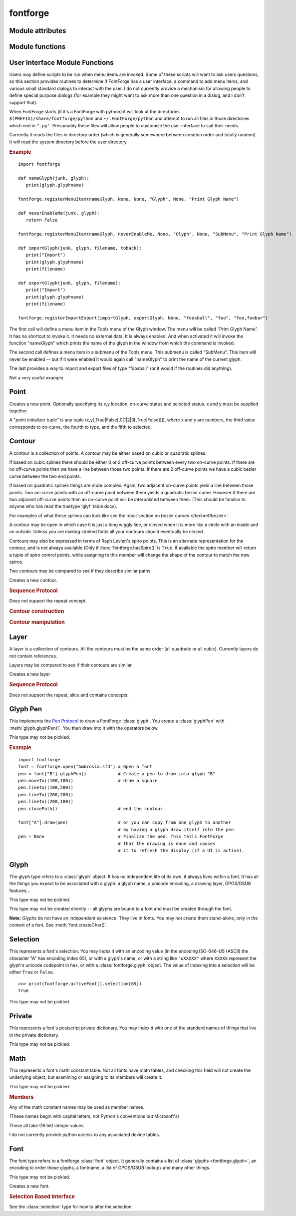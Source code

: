 fontforge
=========

.. default-domain:: py

.. module:: fontforge
   :synopsis: The primary module for interacting with FontForge

Module attributes
-----------------

.. data:: hooks

   A dictionary which the user may fill to associate certain FontForge
   events with a python function to be run when those events happen.
   The function will be passed the font (or possibly glyph) for which
   the relevant event occurred.

   **Hook names**

   .. object:: newFontHook

      This function will be called when a new font has been created.

   .. object:: loadFontHook

      This function will be called when a font is loaded from disk.
      (if a font has an "initScriptString" entry in its persistent
      dictionary, that script will be invoked before this function).

   Other hooks are defined in a font's own temporary and persistent dictionaries.

.. data:: splineCorner

   A point type enumeration of value 0

.. data:: splineCurve

   A point type enumeration of value 1

.. data:: splineHVCurve

   A point type enumeration of value 2

.. data:: splineTangent

   A point type enumeration of value 3

.. data:: fontforge.spiroG4

   A spiro point type enumeration of value 1.

   A Spiro G4 curve point

.. data:: fontforge.spiroG2

   A spiro point type enumeration of value 2.

   A Spiro G2 curve point

.. data:: fontforge.spiroCorner

   A spiro point type enumeration of value 3.

   A Spiro corner point

.. data:: fontforge.spiroLeft

   A spiro point type enumeration of value 4.

   A Spiro left "tangent" point

.. data:: fontforge.spiroRight

   A spiro point type enumeration of value 5.

   A Spiro right "tangent" point

.. data:: fontforge.spiroOpen

   A spiro point type enumeration of value 6.

   This may only be used on the first point in a spiro tuple. It indicates that the tuple
   describes an open contour.

.. data:: fontforge.unspecifiedMathValue

   A constant, used when the value is unspecified

Module functions
----------------

.. function:: getPrefs(pref_name)

   returns the value of the named preference item

.. function:: setPrefs(pref_name, value)

   sets the value of the named preference item

.. function:: hasSpiro()

   Returns a boolean, ``True`` if Raph Levien's spiro package is available for
   use in FontForge.

.. function:: savePrefs()

   Saves the current preference settings

.. function:: loadPrefs()

   Loads the user's default preference settings. Not done automatically in a
   script.

.. function:: defaultOtherSubrs()

   Sets the type1 PostScript OtherSubrs to the default value

.. function:: readOtherSubrsFile(filename)

   Sets the type1 PostScript OtherSubrs to the stuff found in the file.

.. function:: loadEncodingFile(filename[, encname])

   Loads an encoding file, returns the name of the encoding or ``None``. When
   loading encodings in Unicode consortium format, an encname has to be specefied
   or the encoding will be ignored and ``None`` will be returned.

.. function:: loadNamelist(filename)

   Loads a namelist

.. function:: loadNamelistDir(dirname)

   Loads all namelist files in the directory

.. function:: preloadCidmap(filename, registry, order, supplement)

   Loads a FontForge cidmap file (first three args are strings, last is an integer)

.. function:: printSetup(type[, printer|cmd|file, width, height])

   Prepare to :func:`print a font sample <font.printSample>`.
   The first argument may be one of:

   .. object:: lp

      Queues postscript output to the printer using lp.
      You may use the optional second argument to specify the printer name.

   .. object:: lpr

      Queues postscript output to the printer using lpr.
      You may use the optional second argument to specify the printer name.

   .. object:: ghostview

      Displays the output using ghostview (or gv). The second argument is ignored.

   .. object:: command

      Use a custom shell command to print the output.
      The second argument should contain the command and its arguments.

   .. object:: ps-file

      Dump the postscript output to a file. The second argument specifies the filename.

   .. pdf-file

      Dump the output as pdf to a file. The second argument specifies the filename.

   The third and fourth arguments are optional and specify the page size
   (in points) for the output. The third argument is the page width and the
   fourth is the height. These settings remain until changed.

.. function:: nameFromUnicode(uni[, namelist])

   Finds the glyph name associated with a given unicode codepoint. If a
   namelist is specified the name will be taken from that.

.. function:: UnicodeAnnotationFromLib(n)

   Returns the Unicode Annotations for this value as described by
   www.unicode.org. If there is no unicode annotation for this value, or no
   library available, then return empty string "". It can execute with no
   current font.

.. function:: UnicodeBlockCountFromLib(n)

   Return the number of Unicode Blocks as described by www.unicode.org.
   Currently, the blocks are {0..233}, spanning unicode values {uni0..uni10FFFF}.
   If there is no value, or no library available, then return -1. This can
   execute with no current font.

.. function:: UnicodeBlockEndFromLib(n)

   Returns the Unicode Block end value as described by www.unicode.org.
   Currently, the blocks are {0..233}, spanning unicode values {uni0..uni10FFFF}.
   If there is no value, or no library available, then return -1. This can
   execute with no current font.

.. function:: UnicodeBlockNameFromLib(n)

   Returns the Unicode Block Name as described by www.unicode.org.
   Currently, the blocks are {0..233}, spanning unicode values {uni0..uni10FFFF}.
   If there is no value, or no library available, then return empty string "".
   This can execute with no current font.

.. function:: UnicodeBlockStartFromLib(n)

   Returns the Unicode Block start value as described by www.unicode.org.
   Currently, the blocks are {0..233}, spanning unicode values {uni0..uni10FFFF}.
   If there is no value, or no library available, then return -1.
   This can execute with no current font.

.. function:: unicodeFromName(glyphname)

   Looks up glyph name in its dictionary and if it is associated with a unicode
   code point returns that number. Otherwise it returns -1

.. function:: UnicodeNameFromLib(n)

   Returns the Unicode Name for this value as described by www.unicode.org.
   If there is no unicode name for this value, or no library available, then
   return empty string "". It can execute with no current font.

.. function:: UnicodeNamesListVersion()

   Return the Unicode Nameslist Version (as described by www.unicode.org).
   libuninameslist is released on a schedule that depends on when www.unicode.org
   releases new information. These dates do not match FontForge release dates,
   therefore users might not keep this optional library upto current updates.
   This instruction can be used to test if the Nameslist library is recent for
   your script. This function currently works only for libuninameslist
   ver_0.3.20130501 or later, else it returns empty string "". This can execute
   with no current font.

.. function:: UnicodeNames2GetCntFromLib()

   Return the Total Count of all Names that were corrected with a new name.
   Errors and corrections happen, therefore names can be corrected in the next
   Unicode Nameslist version. If there is no libuninameslist ver 0.5 or later
   available, then return -1.

.. function:: UnicodeNames2GetNxtFromLib(n)

   Errors and corrections happen, therefore names can be corrected in the next
   Unicode Nameslist version. With val==unicode value, this function returns -1
   if no Names2 exists, or the Nth table location for this unicode value listed
   in libuninameslist that was corrected to a new name. If there is no
   libuninameslist ver 0.5 or later, then return -1.

.. function:: UnicodeNames2NxtUniFromLib(n)

   Errors and corrections happen, therefore names can be corrected in the next
   Unicode Nameslist version. This function returns the Next Names2 listed in
   libuninameslist internal table that was corrected to a new name. The internal
   table of Unicode values is of size :func:`UnicodeNames2GetCntFromLib()`.
   If there is no libuninameslist ver 0.5 or later, then return -1.

.. function:: UnicodeNames2FrmTabFromLib(n)

   Errors and corrections happen, therefore names can be corrected in the next
   Unicode Nameslist version. This function returns the Next Names2 listed in
   libuninameslist internal table that was corrected to a new name. The internal
   table of Unicode values is of size :func:`UnicodeNames2GetCntFromLib()`. If
   there is no libuninameslist ver 0.5 or later, then return ``None``.

.. function:: UnicodeNames2FromLib(val)

   Errors and corrections happen, therefore names can be corrected in the next
   Unicode Nameslist version. This function returns the Names2 or ``None`` based
   on the unicode value given. If there is no libuninameslist ver 0.5 or later,
   then return ``None``.

.. function:: scriptFromUnicode(n)

   Return the script tag for the given Unicode codepoint. So, for ``ord('Q')``,
   it would return ``latn``. This is most useful with :meth:`font.addLookup()`,
   like: ::

      # Add a `mark` lookup for an arbitrary glyph...
      script = fontforge.scriptFromUnicode(glyph.unicode)
      font.addLookup("l1", "gpos_mark2base", None, (("mark",((script,("dflt")),)),))
      font.addLookupSubtable("l1", "l1-1")
      font.addAnchorClass("l1-1", "top")

.. function:: IsFraction(n)

   Return 1 if n is a unicode fraction (either a vulgar fraction or other
   fraction) as described by www.unicode.org. Return 0 if there is no fraction
   for this value. It can execute with no current font.

.. function:: IsLigature(n)

   Return 1 if n is a ligature as described by www.unicode.org. Return 0 if there
   is no unicode ligature for this value. It can execute with no current font.

.. function:: IsOtherFraction(n)

   Return 1 if n is a unicode fraction (not defined as vulgar fraction) as
   described by www.unicode.org. Return 0 if there is no fraction for this
   value. It can execute with no current font.

.. function:: IsVulgarFraction(n)

   Return 1 if n is a unicode vulgar fraction as described by www.unicode.org.
   Return 0 if there is no fraction for this value. It can execute with no
   current font.

.. function:: ucFracChartGetCnt()

   Returns total count of Fractions found in the Unicode chart as described by
   www.unicode.org. It can execute with no current font. Note: Count depends on
   chart version built into FontForge.

.. function:: ucLigChartGetCnt()

   Returns total count of Ligatures found in the Unicode chart as described by
   www.unicode.org. It can execute with no current font. Note: Count depends on
   chart version built into FontForge.

.. function:: ucLigChartGetLoc(val)

   Returns n for FontForge internal table Unicode ``val=Ligature[n]``. If val
   does not exist in table, then return -1. Can execute with no current font.

   .. note::

      Count depends on chart version built into FontForge.

.. function:: ucLigChartGetNxt(n)

   Returns FontForge internal table Unicode Ligature[n]. Return -1 if ``n<0``
   or ``n>=ucLigChartGetCnt()``. It can execute with no current font.

   .. note::

      Count depends on chart version built into FontForge.

.. function:: ucOFracChartGetCnt()

   Returns total count of non-Vulgar Fractions found in the Unicode chart as
   described by www.unicode.org. It can execute with no current font.

   .. note::

      Count depends on chart version built into FontForge.

.. function:: ucOFracChartGetLoc(val)

   Returns n for FontForge internal table Unicode ``val=OtherFraction[n]``. If
   val does not exist in table, then return -1. Can execute with no current font.

   .. note::

      Count depends on chart version built into FontForge.

.. function:: ucOFracChartGetNxt(n)

   Returns FontForge internal table Unicode (non-vulgar) Fraction[n]. Return -1
   if ``n<0`` or ``n>=ucOFracChartGetCnt()``. Can execute with no current font.

   .. note::

      Count depends on chart version built into FontForge.

.. function:: ucVulChartGetCnt()

   Returns total count of Vulgar Fractions found in the Unicode chart as
   described by www.unicode.org. It can execute with no current font.

   .. note::

      Count depends on chart version built into FontForge.

.. function:: ucVulChartGetLoc(val)

   Returns n for FontForge internal table Unicode ``val=VulgarFraction[n]``. If
   val does not exist in table, then return -1. Can execute with no current font.

   .. note::

      Count depends on chart version built into FontForge.

.. function:: ucVulChartGetNxt(n)

   Returns FontForge internal table Unicode Vulgar Fraction[n]. Returns -1 if
   n<0 or ``n>=ucVulChartGetCnt()``. Can execute with no current font.

   .. note::

      Count depends on chart version built into FontForge.

.. function:: SpiroVersion()

   Returns the version of LibSpiro available to FontForge. Versions 0.1 to 0.5
   do not have a method to indicate version numbers, but there is a limited
   method to estimate versions {'0.0'..'0.5'}. '0.0' if FontForge has no LibSpiro
   available. '0.1' if LibSpiro 20071029 is available. '0.2' if LibSpiro 0.2 to
   0.5 is available. LibSpiro 0.6 and higher reports back it's version available.

.. function:: version()

   Returns FontForge's version number. This will be a large number like 20070406.

.. function:: runInitScripts()

   Runs the system or user initialization scripts, if not already run. This is
   primarily intended when importing FontForge into a python process.

.. function:: scriptPath()

   Returns a tuple listing the directory paths which are searched for python
   scripts during FontForge initialization.

.. function:: fonts()

   Returns a tuple of all fonts currently loaded into FontForge for editing

.. function:: activeFont()

   If the script were invoked from the File->Execute Script... dialog, or
   invoked by a menu item in the font view, this returns the font that was
   active at the time. Otherwise it returns ``None``.

.. function:: activeGlyph()

   If the script were invoked from the File->Execute Script... dialog or a menu
   item from an outline glyph window or a glyph import/export command this
   returns the glyph that was active at the time. Otherwise it returns ``None``.

.. function:: activeLayer()

   This returns the currently active layer as an integer between 0 (inclusive)
   and the font/glyph's layer count (exclusive). It may also be set to -1 if the
   current glyph window is displaying the font's guideline layer.

.. function:: fontsInFile(filename)

   Returns a tuple of all font names found in the specified file. The tuple may
   be empty if FontForge couldn't find any.

.. function:: open(filename[, flags])

   Opens a filename and returns the font it contains (if any). The optional
   ``flags`` argument can be string tuple or integer combination of the
   following flags:

   .. object:: fstypepermitted (1)

      The user has the appropriate license to examine the font no matter what
      the fstype setting is.

   .. object:: allglyphsinttc (4)

      Load all glyphs from the 'glyf' table of a ttc font (rather than only the
      glyphs used in the font picked).

   .. object:: fontlint (8)

      Report more error conditions.

   .. object:: hidewindow (16)

      Do not create a view window for this font even if the UI is active.

      .. note::

         This option supports efficient bulk processing of fonts in scripts run
         through the UI but using it can be tricky. Open fonts will be listed at
         the bottom of the "Window" menu but choosing them will have no effect.

         If some fonts are not closed you may need to "force-quit" the
         application using your OS.

   .. object:: alltables (32)

      Retain all recognized font tables that do not have a native format.

.. function:: parseTTInstrs(string)

   Returns a binary string each byte of which corresponds to a truetype
   instruction. The input string should contain a set of instruction names as ::

      "SRP0 MIRP[min,rnd,black]"

.. function:: unParseTTInstrs(sequence)

   Reverse of the above. Converts a binary string into a human (sort of)
   readable string

.. function:: unitShape(n)

   Returns a closed contour which is a regular n-gon. The contour will be
   inscribed in the unit circle. If n is negative, then the contour will be
   circumscribed around the unit circle. A value of 0 will produce a unit circle.
   If n==1 it is treated as if n were -4 -- a circumscribed square where each
   side is 2 units long (this is for historical reasons). Behavior is undefined
   for n=2,-1,-2.

.. function:: registerGlyphSeparationHook(hook)

   The GlyphSeparationHook is a python routine which FontForge will call when
   it wants to figure out the optical separation between two glyphs. If you
   never call this, or if you call it with a value of ``None`` FontForge will
   use a built-in default. This routine gets called during AutoWidth, AutoKern,
   and computing the optical left and right side bearings (for 'lfbd' and 'rtbd'
   features). For more information see its own section.


.. _fontforge.ui_functions:

User Interface Module Functions
-------------------------------

Users may define scripts to be run when menu items are invoked. Some of these
scripts will want to ask users questions, so this section provides routines to
determine if FontForge has a user interface, a command to add menu items, and
various small standard dialogs to interact with the user. I do not currently
provide a mechanism for allowing people to define special purpose dialogs (for
example they might want to ask more than one question in a dialog, and I don't
support that).

When FontForge starts (if it's a FontForge with python) it will look at the
directories ``$(PREFIX)/share/fontforge/python`` and ``~/.FontForge/python``
and attempt to run all files in those directories which end in ``".py"``.
Presumably these files will allow people to customize the user interface to
suit their needs.

Currently it reads the files in directory order (which is generally somewhere
between creation order and totally random). It will read the system directory
before the user directory.

.. rubric:: Example

::

   import fontforge

   def nameGlyph(junk, glyph):
      print(glyph.glyphname)

   fontforge.registerMenuItem(nameGlyph, None, None, "Glyph", None, "Print Glyph Name")

   def neverEnableMe(junk, glyph):
      return False

   fontforge.registerMenuItem(nameGlyph, neverEnableMe, None, "Glyph", None, "SubMenu", "Print Glyph Name")

   def importGlyph(junk, glyph, filename, toback):
      print("Import")
      print(glyph.glyphname)
      print(filename)

   def exportGlyph(junk, glyph, filename):
      print("Import")
      print(glyph.glyphname)
      print(filename)

   fontforge.registerImportExport(importGlyph, exportGlyph, None, "foosball", "foo", "foo,foobar")

The first call will define a menu item in the Tools menu of the Glyph window.
The menu will be called "Print Glyph Name". It has no shortcut to invoke it. It
needs no external data. It is always enabled. And when activated it will invoke
the function "nameGlyph" which prints the name of the glyph in the window from
which the command is invoked.

The second call defines a menu item in a submenu of the Tools menu. This submenu
is called "SubMenu". This item will never be enabled -- but if it were enabled
it would again call "nameGlyph" to print the name of the current glyph.

The last provides a way to import and export files of type "foosball" (or it
would if the routines did anything).

Not a very useful example.


.. function:: hasUserInterface()

   Returns ``True`` if this session of FontForge has a user interface

.. function:: registerMenuItem(menu_function, enable_function, data, which_window, shortcut_string, {submenu_names, } menu_name_string)

   If FontForge has a user interface this will add this menu item to FontForge's :ref:`Tool <toolsmenu.tools>`
   menu, either in the font or the outline glyph view (or both).

   .. object:: menu-function

      This is the function that will be called when the menu item is activated.
      It will be passed two arguments, the first is the data value specified here
      (which may be ``None``, indeed will probably usually be ``None``), and the
      second is the glyph or font (depending on the window type) from which the
      menu item was activated. Its return value is ignored.

   .. object:: enable_function

      This may be ``None`` -- in which case the menu item will always be enabled.
      Otherwise it will be called before the menu pops up on the screen to
      determine whether this item should be enabled. It will be passed the same
      arguments as above. It should return ``True`` if the item should be
      enabled and ``False`` otherwise.

   .. object:: data

      This can be whatever you want (including ``None``). FontForge keeps track
      of it and passes it to both of the above functions. Use it if you need to
      provide some context for the menu item.

   .. object:: which_window

      May be either of the strings ``"Font"`` or ``"Glyph"`` (or the tuple
      ``("Font", "Glyph")``) and it determines which type of window will have
      this menu item in its "Tools" menu.

   .. object:: shortcut-string

      .. warning:: Deprecated?

      May be ``None`` if you do not wish to supply a shortcut. Otherwise should
      be a string like "Menu Name|Cntl-H" (the syntax is defined in the
      translation section).

   .. object:: submenu-names

      You may specify as many of these as you wish (including leaving them out
      altogether), this allows you to organize the Tools menu into submenus. (If
      a submenu of this name does not currently exist, FontForge will create it).

   .. object:: menu-name

      The name that will appear in the menu for this item. This will only affect
      windows created after this command is executed. Normally the command will
      be executed at startup and so it will affect all windows.

.. function:: registerImportExport(import_function, export_function, data, name, extension, [extension_list])

   This will add the capability to import or export files of a given type,
   presumably a way of specifying the splines in a given glyph.

   .. object:: import-function

      The function to call to import a file into a glyph. It will be called
      with: The data argument (specified below), A pointer to the glyph into
      which the import is to happen, A filename, A flag indicating whether the
      import should go to the background layer or foreground. This function may
      be ``None``. In which case there is no import method for this file type.

   .. object:: export-function

      The function to call to export a glyph into a file. It will be called
      with: The data argument (see below), a pointer to the glyph, and a
      filename. This function may be ``None``, in which case there is no export
      method for this file type.

   .. object:: data

      Anything you like (including ``None``). It will be passed to the
      import/export routines and can provide them with context if they need that.
      name The name to be displayed in the user interface for this file type.
      This may just be the extension, or it might be something more informative.

   .. object:: extension

      This is the default extension for this file type. It is used by the
      export dialog to pick an extension for the generated filename.

   .. object:: extension-list

      Some file types have more than one common extension (eps files are usually
      named "eps", but I have also seen "ps" and "art" used). The import dialog
      needs to filter all possible filenames of this file type. This argument
      should be a comma separated list of extensions. It may be omitted, in
      which case it defaults to being the same as the "extension" argument above.

.. function:: logWarning(msg)

   Adds the message (a string) to FontForge's Warnings window. (if you wish to
   display a % character you must represent it as two percents). If there is no
   user interface the output will go to stderr.

.. function:: postError(win_title, msg)

   Creates a popup dialog to display the message (a string) in that dlg. (if you
   wish to display a % character you must represent it as two percents). If
   there is no user interface the output will go to stderr.

.. function:: postNotice(win_title, msg)

   Creates a little window which will silently vanish after a minute or two and
   displays the message (a string) in that window. (if you wish to display a %
   character you must represent it as two percents). If there is no user
   interface the output will go to stderr.

.. function:: openFilename(question, [def_name, [filter]])

   All arguments are strings. The first is a question asked to the user (for
   which a filename to open is presumed to be the answer). The second is
   optional and provides a default filename. The third is optional and provides
   a filter (like "\*.sfd")

   The result is either a filename or ``None`` if the user canceled the dialog.

   Throws an exception if there is no user interface.

.. function:: saveFilename(question, [def_name, [filter]])

   All arguments are strings. The first is a question asked to the user (for
   which a filename to save something to is presumed to be the answer). The
   second is optional and provides a default filename. The third is optional and
   provides a filter (like "\*.sfd")

   The result is either a filename or ``None`` if the user canceled the dialog.

   Throws an exception if there is no user interface.

.. function:: ask(title, question, answers, [def, cancel])

   Allows you to ask the user a multiple choice question. It pops up a dialog
   posing the question with a list of buttons ranged underneath it -- one for
   each answer.

   The first argument is the dialog's title, the second is the question to be
   asked, the third is a tuple of strings -- each string will become a button,
   the fourth and fifth arguments are option, the fourth is the index in the
   answer array that will be the default answer (the one invoked if the user
   presses the [Return] key), and the fifth is the answer invoked if the user
   presses the [Escape] key. If omitted the default answer will be the first,
   and the cancel answer will be the last.

   The function returns the index in the answer array of the answer chosen by
   the user.

   Throws an exception if there is no user interface.

.. function:: askChoices(title, question, answers[,default=,multiple=])

   Similar to the above allows you to ask the user a multiple choice question.
   It pops up a dialog posing the question with a scrollable list of choices --
   one for each answer.

   The first argument is the dialog's title, the second is the question to be
   asked, the third is a tuple of strings -- each string will become a button,
   the fourth and fifth arguments are option, the fourth is the index in the
   answer array that will be the default answer (the one invoked if the user
   presses the [Return] key). If omitted the default answer will be the first.

   The fifth argument means that multiple options can be selected. If true,
   the fourth argument should be a tuple of Boolean values or a single integer
   index into the answer tuple. So, if there are three options, it should look
   like ``(True, False, True)``, which would select the first and last option.

   The function returns the index in the answer array of the answer chosen by
   the user. If the user
   cancels the dialog, a -1 is returned.

   ``default`` and ``multiple`` may be passed by position if desired.

   Throws an exception if there is no user interface.

.. function:: askString(title, question, [def_string])

   Allows you to as the user a question for which a string is the answer.

   The first argument is the dialog's title, the second is the question to be
   asked, the third is optional and specified a default answer.

   The function returns the string the user typed or ``None`` if they cancelled
   the dialog.

   Throws an exception if there is no user interface.



Point
-----

.. class:: point([x, y, on_curve, type, selected])

   Creates a new point. Optionally specifying its x,y location,
   on-curve status and selected status. x and y must be supplied together.

   A "point initializer tuple" is any tuple (x,y[,True|False[,0|1|2|3[,True|False]]]),
   where x and y are numbers, the third value corresponds to on-curve, the
   fourth to type, and the fifth to selected.

.. attribute:: point.x

   The x location of the point

.. attribute:: point.y

   The y location of the point

.. attribute:: point.on_curve

   Whether this is an on curve point or an off curve point (a control point)

.. attribute:: point.selected

   The value of this member also determines the selected status in the UI on
   setting a layer. FontForge usually retains the selection status of any point
   between and that of an on-curve point when saving, whether or not a UI is present.

.. attribute:: point.type

   For an on-curve point, its FontForge point type.

   There are four types: :data:`fontforge.splineCorner`, :data:`fontforge.splineCurve`,
   :data:`fontforge.splineHVCurve` and :data:`fontforge.splineTangent`.

   A new point will have type :data:`splineCorner`. When assigning a layer to
   :attr:`glyph.layers`, :attr:`glyph.background` or :attr:`glyph.foreground`
   the type value is ignored. To influence the type FontForge will associate
   with an on-curve point use :meth:`glyph.setLayer`.

.. attribute:: point.interpolated

   ``True`` if FontForge treats this (quadratic, on-curve) point as interpolated.
   All interpolated points should be mid-way between their off-curve points,
   but some such points are not treated as interpolated. This flag is ignored
   when setting a layer.

   Older versions of FontForge omitted interpolated points. This was equivalent
   to executing the following on a contour: ::

      c[:] = [ p for p in c if not p.interpolated ]

   This member will be false for a point marked "Never interpolate" in FontForge
   but there is currently no way of setting or preserving that mark when a layer
   is replaced using the Python interfaces. A "round trip" through a Python
   contour therefore clears that mark on any points that have it, and FontForge
   treats mid-placed and omitted :attr:`on_curve` points as equivalent.

.. attribute:: point.name

   The point name (generally there is no name)

.. method:: point.dup()

   Returns a copy of the current point.

.. method:: point.transform(tuple)

   Transforms the point by the transformation matrix

.. method:: point.__reduce__()

   This function allows the pickler to work on this type. I don't think it is
   useful for anything else.


Contour
-------

A contour is a collection of points. A contour may be either based on cubic or
quadratic splines.

If based on cubic splines there should be either 0 or 2 off-curve points
between every two on-curve points. If there are no off-curve points then
we have a line between those two points. If there are 2 off-curve points
we have a cubic bezier curve between the two end points.

If based on quadratic splines things are more complex. Again, two
adjacent on-curve points yield a line between those points. Two on-curve
points with an off-curve point between them yields a quadratic bezier
curve. However if there are two adjacent off-curve points then an
on-curve point will be interpolated between them. (This should be
familiar to anyone who has read the truetype 'glyf' table docs).

For examples of what these splines can look like see the
:doc:`section on bezier curves </techref/bezier>`.

A contour may be open in which case it is just a long wiggly line, or
closed when it is more like a circle with an inside and an outside.
Unless you are making stroked fonts all your contours should eventually
be closed.

Contours may also be expressed in terms of Raph Levien's spiro points.
This is an alternate representation for the contour, and is not always
available (Only if :func:`fontforge.hasSpiro()` is ``True``. If
available the spiro member will return a tuple of spiro control points,
while assigning to this member will change the shape of the contour to
match the new spiros.

Two contours may be compared to see if they describe similar paths.



.. class:: contour(is_quadratic=False)

   Creates a new contour.

.. attribute:: contour.is_quadratic

   Whether the contour should be interpretted as a set of quadratic or cubic
   splines. Setting this value has the side effect of converting the point list
   to the appropriate format.

.. attribute:: contour.closed

   Whether the contour is open or closed.

.. attribute:: contour.name

   The contour name (generally there is no name).

.. attribute:: contour.spiros

   This is an alternate representation of a curve. This member is only
   available if :meth:`fontforge.hasSpiro()` is ``True``. Returns a tuple
   of spiro control points. Each of these is itself a tuple of four
   elements; an x,y location, a type field, and a set of flags. The type
   field takes on values (which are predefined constants in the
   :mod:`fontforge` module):



   * :data:`fontforge.spiroG4`
   * :data:`fontforge.spiroG2`
   * :data:`fontforge.spiroCorner`
   * :data:`fontforge.spiroLeft`
   * :data:`fontforge.spiroRight`
   * :data:`fontforge.spiroOpen`

   For more information on what these point types mean see
   `Raph Levien's work <https://www.levien.com/spiro/>`_.

   The flags argument is treated as a bitmap of which currently on one bit (0x1)
   is defined. This indicates that this point is selected in the UI.

   When you assign a tuple of spiro control points to this member, the point
   list for the Bezier interpretation of the contour will change. And when you
   change the Bezier interpretation the set of spiro points will change.

.. method:: contour.dup()

   Returns a deep copy of the contour. That is, it copies the points that make
   up the contour.

.. method:: contour.isEmpty()

   Returns whether the contour is empty (contains no points)

.. method:: contour.boundingBox()

   Returns a tuple representing a rectangle ``(xmin,ymin, xmax,ymax)`` into
   which the contour fits. It is not guaranteed to be the smallest such
   rectangle, but it will often be.

.. method:: contour.getSplineAfterPoint(pos)

   Returns a tuple of two four-element tuples. These tuples are x and y splines
   for the curve after the specified point.

.. method:: contour.draw(pen)

   Draw the contour to the pen argument.

.. method:: contour.__reduce__()

   This function allows the pickler to work on this type. I don't think it is
   useful for anything else.

.. method:: contour.__iter__()

   Returns an iterator for the contour which will return the points in order.


.. rubric:: Sequence Protocol

Does not support the repeat concept.

.. object:: len(c)

   The number of points in the contour

.. object:: c[i]

   The ``i`` th point on the contour. You may assign a point or point
   initializer to this (keeping the number of points constant) or use
   ``del c[i]`` to remove the entry (reducing the number by one).

.. object:: c[i:j]

   The contour containing points between i and j; i must be >= j.
   Alternatively, ``c[j:i:-1]`` returns those points in reverse order (larger
   strides are not supported).

.. object:: c[i:j] = d

   The points between i and j are replaced by those in d; i must be >= j.
   d can be a contour or a sequence of point initializer tuples, as in
   ``[(1,1,False),(2,1)]``. If ``c[j:i:-1]`` is used instead the points of d
   are assigned in reverse order.

.. object:: c + d

   A contour concatenating c and d. d may be or encode either another contour
   or a point.

.. object:: c += d

   Appends d to c. d may be or encode either another contour or a point.

.. object:: p in c

   When p is a point, returns whether some point ``(p.x, p.y)`` is in the
   contour c. p can also be a tuple of two numbers.


.. rubric:: Contour construction

.. method:: contour.moveTo(x, y)

   Adds an initial, on-curve point at ``(x,y)`` to the contour

.. method:: contour.lineTo(x, y[, pos])

   Adds an line to the contour. If the optional third argument is give, the
   line will be added after the pos'th point, otherwise it will be at the end
   of the contour.

.. method:: contour.cubicTo((cp1x, cp1y)(cp2x, cp2y)(x, y)[, pos])

   Adds a cubic curve to the contour. If the optional third argument is give,
   the line will be added after the pos'th point, otherwise it will be at the
   end of the contour.

.. method:: contour.quadraticTo((cpx, cpy)(x, y)[, pos])

   Adds a quadratic curve to the contour. If the optional third argument is
   give, the line will be added after the pos'th point, otherwise it will be at
   the end of the contour.

.. method:: contour.insertPoint(point[, pos])

   Adds point to the contour. If the optional third argument is give, the line
   will be added after the pos'th point, otherwise it will be at the end of the
   contour. The point may be either a point or a point initializer tuple.

.. method:: contour.makeFirst(pos)

   Rotate the point list so that the pos'th point becomes the first point

.. method:: contour.isClockwise()

   Returns whether the contour is drawn in a clockwise direction. A return
   value of -1 indicates that no consistant direction could be found (the
   contour self-intersects).

.. method:: contour.reverseDirection()

   Reverse the order in which the contour is drawn (turns a clockwise contour
   into a counter-clockwise one). See also :meth:`layer.correctDirection`.

.. method:: contour.similar(other_contour[, error])

   Checks whether this contour is similar to the other one where error is the
   maximum distance (in em-units) allowed for the two contours to diverge.

   This is like the comparison operator, but that doesn't allow you to specify
   an error bound.

.. method:: contour.xBoundsAtY(ybottom[, ytop])

   Finds the minimum and maximum x positions attained by the contour when y is
   between ybottom and ytop (if ytop is not specified it is assumed the same as
   ybottom). If the contour does not have any y values in the specified range
   then ff will return ``None``.

.. method:: contour.yBoundsAtX(xleft[, xright])

   Finds the minimum and maximum y positions attained by the contour when x is
   between xleft and xright (if xright is not specified it is assumed the same
   as xleft). If the contour does not have any x values in the specified range
   then ff will return ``None``.


.. rubric:: Contour manipulation

.. method:: contour.addExtrema([flags, emsize])

   Extrema should be marked by on-curve points. If a curve lacks a point at an
   extrema this command will add one. Flags may be one of the following strings:

   .. object:: all

      Add all missing extrema

   .. object:: only_good

      Only add extrema on longer splines (with respect to the em-size)

   .. object:: only_good_rm

      As above but also merge away on-curve points which are very close to, but
      not on, an added extremum

.. method:: contour.cluster([within, max])

   Moves clustered coordinates to a standard central value.

   See also :meth:`contour.round()`.

.. method:: contour.merge(pos)

   Removes the on-curve point a the given position and rearranges the other
   points to make the curve as similar to the original as possible. (pos may
   also be a tuple of positions, all of which will be removed)

   See also :meth:`contour.simplify()`.

.. method:: contour.round([factor])

   Rounds the x and y coordinates. If factor is specified then ::

      new_coord = round(factor*old_coord)/factor

   See also :meth:`contour.cluster()`.

.. method:: contour.selfIntersects()

   Returns whether this contour intersects itself.

.. method:: contour.simplify([error_bound, flags, tan_bounds, linefixup, linelenmax])

   Tries to remove excess points on the contour if doing so will not perturb
   the curve by more than error-bound. Flags is a tuple of the following strings:

   .. object:: ignoreslopes

      Allow slopes to change

   .. object:: ignoreextrema

      Allow removal of extrema

   .. object:: smoothcurves

      Allow curve smoothing

   .. object:: choosehv

      Snap to horizontal or vertical

   .. object:: forcelines

      flatten bumps on lines

   .. object:: nearlyhvlines

      Make nearly horizontal/vertical lines be so

   .. object:: mergelines

      Merge adjacent lines into one

   .. object:: setstarttoextremum

      Rotate the point list so that the start point is on an extremum

   .. object:: removesingletonpoints

      If the contour contains just one point then remove it

   See also :meth:`contour.merge()`.

.. method:: contour.transform(matrix)

   Transforms the contour by the matrix


Layer
-----

A layer is a collection of contours. All the contours must be the same order
(all quadratic or all cubic). Currently layers do not contain references.

Layers may be compared to see if their contours are similar.

.. class:: layer()

   Creates a new layer

.. method:: layer.is_quadratic()

   Whether the contours should be interpretted as a set of quadratic cubic
   splines. Setting this value has the side effect of converting the contour
   list to the appropriate format.

.. method:: layer.__iter__()

   Returns an iterator for the layer which will return the contours in order.

.. method:: layer.__reduce__()

   This function allows the pickler to work on this type. I don't think it is
   useful for anything else.

.. method:: layer.dup()

   Returns a deep copy of the layer. That is, it will copy all the contours and
   all the points as well as copying the layer object itself.

.. method:: layer.isEmpty()

   Returns whether the layer is empty (contains no contour)

.. method:: layer.addExtrema([flags, emsize])

   Extrema should be marked by on-curve points. If a curve lacks a point at an
   extrema this command will add one. Flags may be one of the following strings:

   .. object:: all

      Add all missing extrema

   .. object:: only_good

      Only add extrema on longer splines (with respect to the em-size)

   .. object:: only_good_rm

      As above but also merge away on-curve points which are very close to, but
      not on, an added extremum

.. method:: layer.cluster([within, max])

   Moves clustered coordinates to a standard central value.

   See also :meth:`layer.round()`.

.. method:: layer.correctDirection()

   Orients all contours so that external ones are clockwise and internal
   counter-clockwise. See also :meth:`contour.isClockwise()`.

.. method:: layer.export(filename[, KEYWORD])

   Exports the current layer (in outline format) to a file. The type of file is
   determined by the extension.

   The following optional keywords modify the export process for various formats: 

   .. object:: usetransform (boolean, default=False)

      Flip the Y-axis of exported SVGs with a transform element rather than
      modifying the individual Y values. 

   .. object:: usesystem (boolean, default=False)

      Ignore the above keyword settings and use the values set by the user
      in the Import options dialog. 

   .. object:: asksystem (boolean, default=False)

      If the UI is present show the Import options dialog to the user
      and use the chosen values (does nothing otherwise).

.. method:: layer.exclude(excluded_layer)

   Removes the excluded area from the current contours. See also
   :meth:`layer.removeOverlap()` and :meth:`layer.intersect()`.

.. method:: layer.intersect()

   Leaves only areas in the intersection of contours. See also
   :meth:`layer.removeOverlap()` and :meth:`layer.exclude()`.

.. method:: layer.removeOverlap()

   Removes overlapping areas. See also :meth:`layer.intersect()` and
   :meth:`layer.exclude()`.

.. method:: layer.interpolateNewLayer(other_layer, amount)

   Creates (and returns) a new layer which contains splines interpolated from
   the current layer and the first argument. If amount is 0 the result will
   look like the current layer, if 1 then like the first argument.

.. method:: layer.round([factor])

   Rounds the x and y coordinates. If factor is specified then ::

      new_coord = round(factor*old_coord)/factor

   See also :meth:`layer.cluster()`.

.. method:: layer.selfIntersects()

   Returns whether any of the contours on this layer intersects any other
   contour (including itself).

.. method:: layer.similar(other_layer[, error])

   Checks whether this layer is similar to the other one where error is the
   maximum distance (in em-units) allowed for any two corresponding contours
   in the layers to diverge.

   This is like the comparison operator, but that doesn't allow you to specify
   an error bound.

.. method:: layer.simplify([error_bound, flags, tan_bounds, linefixup, linelenmax])

   Tries to remove excess points on the layer if doing so will not perturb the
   curve by more than error-bound. Flags is a tuple of the following strings:

   .. object:: ignoreslopes

      Allow slopes to change

   .. object:: ignoreextrema

      Allow removal of extrema

   .. object:: smoothcurves

      Allow curve smoothing

   .. object:: choosehv

      Snap to horizontal or vertical

   .. object:: forcelines

      flatten bumps on lines

   .. object:: nearlyhvlines

      Make nearly horizontal/vertical lines be so

   .. object:: mergelines

      Merge adjacent lines into one

   .. object:: setstarttoextremum

      Rotate the point list so that the start point is on an extremum

   .. object:: removesingletonpoints

      If the contour contains just one point then remove it

.. method:: layer.stemControl(stem_width_scale, [hscale, stem_height_scale, vscale, xheight])

   Allows you to scale counters and stems independently of each other.
   ``stem_width_scale`` specifies by how much the widths of stems should be
   scaled (this should be a number around 1).

   If omitted, ``hscale`` defaults to 1, otherwise it will indicate the
   horizontal scaling factor for the glyph as a whole.

   If omitted, ``stem_height_scale`` defaults to ``stem_width_scale``,
   otherwise it specifies the scaling for stem heights.

   If omitted, ``vscale`` defaults to ``hscale``, otherwise it specifies the
   vertical scale factor for the glyph as a whole. ``xheight`` is optional; if
   specified it will fix the points at that height so that they will be at the
   same level across glyphs.

.. method:: layer.stroke("circular", width[, CAP, JOIN, FLAGS])
            layer.stroke("elliptical", width, minor_width, ANGLE  [, CAP, JOIN, FLAGS])
            layer.stroke("calligraphic", width, height, angle[, FLAGS])
            layer.stroke("polygon", contour[, FLAGS])
   (Legacy interface)
   :noindex:

.. method:: layer.stroke("circular", width  [, CAP, JOIN, ANGLE, KEYWORD])
            layer.stroke("elliptical", width, minor_width  [, ANGLE, CAP, JOIN, KEYWORD])
            layer.stroke("calligraphic", width, height  [, ANGLE, CAP, JOIN, KEYWORD])
            layer.stroke("convex", contour[, ANGLE, CAP, JOIN, KEYWORD])
   (Current interface)

   Strokes the lines of each contour in the layer according to the supplied
   parameters. See the corresponding :meth:`glyph.stroke()` for a description
   of the syntax and the :doc:`stroke </techref/stroke>` documentation for more general
   information.

.. method:: layer.transform(matrix)

   Transforms the layer by the matrix

.. method:: layer.nltransform(xexpr, yexpr)

   xexpr and yexpr are strings specifying non-linear transformations that will
   be applied to all points in the layer (with xexpr being applied to x values,
   and yexpr to y values, of course). The syntax for the expressions is
   explained in the :ref:`non-linear transform dialog <transform.Non-Linear>`.

.. method:: layer.boundingBox()

   Returns a tuple representing a rectangle ``(xmin,ymin, xmax,ymax)`` into
   which the layer fits. It is not guaranteed to be the smallest such
   rectangle, but it will often be.

.. method:: layer.xBoundsAtY(ybottom[, ytop])

   Finds the minimum and maximum x positions attained by the contour when y is
   between ybottom and ytop (if ytop is not specified it is assumed the same as
   ybottom). If the layer does not have any y values in the specified range
   then FontForge will return ``None``.

.. method:: layer.yBoundsAtX(xleft[, xright])

   Finds the minimum and maximum y positions attained by the contour when x is
   between xleft and xright (if xright is not specified it is assumed the same
   as xleft). If the layer does not have any x values in the specified range
   then FontForge will return ``None``.

.. method:: layer.draw(pen)

   Draw the layer to the :class:`pen <glyphPen>` argument.


.. rubric:: Sequence Protocol

Does not support the repeat, slice and contains concepts.

.. object:: len(l)

   The number of contours in the layer

.. object:: l[i]

   The ``i`` th contour in the layer. You may assign a contour to this (keeping
   the number of contours constant) or use ``del l[i]`` to remove the entry
   (reducing the number by one)

.. object:: l + m

   A layer concatenating l and m. m may be either another layer or a contour.

.. object:: l += m

   Appends m to l. m may be either another layer or a contour.


Glyph Pen
---------

This implements the `Pen Protocol <http://robofab.org/objects/pens.html>`_ to
draw a FontForge :class:`glyph`. You create a :class:`glyphPen` with
:meth:`glyph.glyphPen()`. You then draw into it with the operators below.

This type may not be pickled.

.. rubric:: Example

::

   import fontforge
   font = fontforge.open("Ambrosia.sfd") # Open a font
   pen = font["B"].glyphPen()            # Create a pen to draw into glyph "B"
   pen.moveTo((100,100))                 # draw a square
   pen.lineTo((100,200))
   pen.lineTo((200,200))
   pen.lineTo((200,100))
   pen.closePath()                       # end the contour

   font["A"].draw(pen)                   # or you can copy from one glyph to another
                                         # by having a glyph draw itself into the pen
   pen = None                            # Finalize the pen. This tells FontForge
                                         # that the drawing is done and causes
                                         # it to refresh the display (if a UI is active).


.. class:: glyphPen

.. method:: glyphPen.moveTo((x, y))

   With one exception this call begins every contor and creates an on curve
   point at ``(x,y)`` as the start point of that contour. This should be the
   first call after a pen has been created and the call that follows a
   :meth:`glyphPen.closePath()`, :meth:`glyphPen.endPath()`.

.. method:: glyphPen.lineTo((x, y))

   Draws a line from the last point to ``(x,y)`` and adds that to the contour.

.. method:: glyphPen.curveTo((cp1.x, cp1.y), (cp2.x, cp2.y), (x, y)) ((cp.x, cp.y), (x, y))

   This routine has slightly different arguments depending on the type of the
   font. When drawing into a cubic font (PostScript) use the first set of
   arguments (with two control points -- off curve points -- between each on
   curve point). When drawing into a quadratic font (TrueType) use the second
   format with one control point between adjacent on-curve points.

   The standard appears to support super-bezier curves with more than two
   control points between on-curve points. FontForge does not. Nor does
   FontForge allow you to draw a quadratic spline into a cubic font, nor vice versa.

.. method:: glyphPen.qCurveTo([(cp.x, cp.y)]*, (x, y)) ([(cp.x, cp.y)]*, None))

   This routine may only be used in quadratic (TrueType) fonts and has two
   different formats. It is used to express the TrueType idiom where an on-curve
   point mid-way between its control points may be omitted, leading to a run of
   off-curve points (with implied but unspecified on-curve points between them).

   The first format allows an arbetary number of off-curve points followed by
   one on-curve point.

   It is possible to have a contour which consists solely of off-curve points.
   When this happens the contour is NOT started with a :meth:`glyphPen.moveTo()`,
   instead the entire contour, all the off curve points, are listed in one call,
   and the argument list is terminated by a ``None`` to indicate there are no
   on-curve points.

.. method:: glyphPen.closePath()

   Closes the contour (connects the last point to the first point to make a
   loop) and ends it.

.. method:: glyphPen.endPath()

   Ends the contour without closing it. This is only relevant if you are
   stroking contours.

.. method:: glyphPen.addComponent(glyph_name[, transform, selected])

   Adds a reference (a component) to the glyph. The PostScript transformation
   matrix is a 6 element tuple (with a default of the identity transformation).
   When ``selected`` is true the reference will be marked as selected in the
   UI and related API calls.


Glyph
-----

The glyph type refers to a :class:`glyph` object. It has no independent life
of its own, it always lives within a font. It has all the things you expect to
be associated with a glyph: a glyph name, a unicode encoding, a drawing layer,
GPOS/GSUB features...


This type may not be pickled.

This type may not be created directly -- all glyphs are bound to a font and
must be created through the font.

.. class:: glyph

   **Note:** Glyphs do not have an independent existence. They live in fonts.
   You may not create them stand-alone, only in the context of a font. See
   :meth:`font.createChar()`.

.. attribute:: glyph.activeLayer

   Returns currently active layer in the glyph (as an integer). May be set to
   an integer or a layer name to change the active layer.

.. attribute:: glyph.altuni

   Returns additional unicode code points for this glyph. For a primary code
   point, see :attr:`glyph.unicode` .

   Returns either None or a tuple of alternate encodings. Each alternate
   encoding is a tuple of ::

   (unicode-value, variation-selector, reserved-field)

   The first is an unicode value of this alternate code point. The second is an
   integer for variation selector and can be set to -1 if not used. The third
   is an empty field reserved for future use and currently must be set to zero.

   :attr:`glyph.altuni` can be set to None to clear all alternates, or to a
   tuple. The elements of the tuple may be either integers (an alternate
   unicode value with no variation selector) or a tuple with up to 3 values in
   it as explained above.

.. attribute:: glyph.anchorPoints

   Returns the list of anchor points in the glyph. Each anchor point is a
   tuple of ::

      (anchor-class-name, type, x,y [,ligature-index])

   The first two are strings, the next two doubles, and the last (which is only
   present if ``type=="ligature"``) is an integer. Type may be

   * ``mark``
   * ``base``
   * ``ligature``
   * ``basemark``
   * ``entry``
   * ``exit``

.. attribute:: glyph.anchorPointsWithSel

   Same as the above, except also includes whether the anchor point is selected
   in the UI. Returns a tuple of all anchor points in the glyph. Each anchor
   point is a tuple of ::

   (anchor-class-name, type, x,y, selected [,ligature-index])

   The first two are strings, the next two doubles, then a boolean, and the
   last (which is only present if ``type=="ligature"``) is an integer.
   Type may be

   * ``mark``
   * ``base``
   * ``ligature``
   * ``basemark``
   * ``entry``
   * ``exit``

.. attribute:: glyph.background

   The glyph's background layer. This is a *copy* of the glyph's data. See
   also :attr:`glyph.foreground` and :attr:`glyph.layers`.

.. attribute:: glyph.changed

   Whether this glyph has been modified. This is (should be) maintained
   automatically, but you may set it if you wish.

.. attribute:: glyph.color

   The color of the glyph in the fontview. A 6 hex-digit RGB number or -1 for
   default. 0xffffff is white, 0x0000ff is blue, etc.

.. attribute:: glyph.comment

   Any comment you wish to associate with the glyph. UTF-8

.. attribute:: glyph.dhints

   A tuple with one entry for each diagonal stem hint. Each stem hint is itself
   represented by a tuple of three coordinate pairs (themselves tuples of two
   numbers), these three are: a point on one side of the stem, a point on the
   other side, and a unit vector pointing in the stem's direction.

.. attribute:: glyph.encoding

   Returns the glyph's encoding in the font's encoding. (readonly)

   If the glyph has multiple encodings, one will be picked at random.

   If the glyph is not in the font's encoding then a number will be returned
   beyond the encoding size (or in some cases -1 will be returned).

.. attribute:: glyph.font

   The font containing this glyph. (readonly)

.. attribute:: glyph.foreground

   The glyph's foreground layer. This is a *copy* of the glyph's data. See also
   :attr:`glyph.background`, :attr:`glyph.layers` and :attr:`glyph.references`.

.. attribute:: glyph.glyphclass

   An opentype glyphclass, one of automatic, noclass, baseglyph, baseligature,
   mark, component

.. attribute:: glyph.glyphname

   The name of the glyph

.. attribute:: glyph.hhints

   A tuple of all horizontal postscript hints. Each hint is itself a tuple of
   starting locations and widths.

.. attribute:: glyph.horizontalComponents

   A tuple of tuples.

   This allows :ref:`constructing <math.GlyphConstruction>` very large versions
   of the glyph by stacking the componants together. Some components may be
   repeated so there is no bound on the size.

   This is different from horizontalVariants which expects prebuilt glyphs of
   various fixed sizes.

   The components are stacked in the order they appear in the (top-level) tuple.
   Each sub-tuple represents information on one component. The subtuple should
   contain: (String glyph-name, Boolean is-extender, Int startConnectorLength,
   Int endConnectorLength, Int fullAdvance). Any of these may be omitted (except
   the glyph name) and will be assumed to be 0 if so.

.. attribute:: glyph.horizontalComponentItalicCorrection

   The italic correction for any composite glyph made with the horizontalComponents.

.. attribute:: glyph.horizontalVariants

   A string containing a list of glyph names. These are
   :ref:`alternate forms <math.Variants>` of the current glyph for use in
   typesetting math. Presumably the variants are of different sizes.

   Although ff will always return a string of glyph names, you may assign to it
   with a tuple of glyphs and ff will convert that to corresponding names.

.. attribute:: glyph.isExtendedShape

   A boolean containing the MATH "is extended shape" field.

.. attribute:: glyph.italicCorrection

   The glyph's italic correction field. Used by both TeX and MATH. The special
   value :data:`fontforge.unspecifiedMathValue` means the value is unspecified
   (An unspecified value will not go into the output tables, a value of 0 will)

.. attribute:: glyph.layer_cnt

   The number of layers in this glyph. (Cannot be set)

.. attribute:: glyph.layers

   A dictionary like object containing the layers of the glyph. It may be
   indexed by either a layer name, or an integer between 0 and
   ``glyph.layer_cnt-1`` to produce a :class:`layer` object. Layer 0 is the
   background layer. Layer 1 is the foreground layer.

.. attribute:: glyph.layerrefs

   A dictionary like object containing the references in the layers of the
   glyph. It may be indexed by either a layer name, or an integer between 0 and
   ``glyph.layer_cnt-1`` to produce a :attr:`reference tuple<glyph.references>`
   object. Layer 0 is the background layer. Layer 1 is the foreground layer.

.. attribute:: glyph.lcarets

   A tuple containing the glyph's ligature caret locations. Setting this will
   also either enable or disable the "Default Ligature Caret Count" flag
   depending from the number of elements in the tuple.

.. attribute:: glyph.left_side_bearing

   The left side bearing of the glyph. Setting this value will adjust all
   layers so that guides in the background etc will be adjusted with the rest
   of the glyph

.. attribute:: glyph.manualHints

   The glyph's hints have been set by hand, and the glyph should not be
   autohinted without a specific request from the user. The "Don't AutoHint" flag.

.. attribute:: glyph.mathKern.bottomLeft

   The glyph's math kerning data associated with the bottom left vertex. This
   returns a tuple of two element tuples, each of which contains a kerning
   offset and an associated height (in the last entry the height term is
   meaningless, but present).

.. attribute:: glyph.mathKern.bottomRight

   The glyph's math kerning data associated with the bottom right vertex. This
   returns a tuple of two element tuples, each of which contains a kerning
   offset and an associated height (in the last entry the height term is
   meaningless, but present).

.. attribute:: glyph.mathKern.topLeft

   The glyph's math kerning data associated with the top left vertex. This
   returns a tuple of two element tuples, each of which contains a kerning
   offset and an associated height (in the last entry the height term is
   meaningless, but present).

.. attribute:: glyph.mathKern.topRight

   The glyph's math kerning data associated with the top right vertex. This
   returns a tuple of two element tuples, each of which contains a kerning
   offset and an associated height (in the last entry the height term is
   meaningless, but present).

.. attribute:: glyph.originalgid

   The GID of this glyph in the font it was read from. (readonly)

.. attribute:: glyph.persistent

   Whatever you want (these data will be saved as a pickled object in the
   sfd file. It is your job to insure that whatever you put here can be pickled).
   See also the :attr:`glyph.temporary` field.

.. attribute:: glyph.references

   A tuple of tuples containing, for each reference in the foreground, a
   glyph-name, a transformation matrix, and whether the reference is currently
   selected. When assigning to the object the matrix and ``selected`` values
   are optional. See also :attr:`glyph.foreground` and :attr:`glyph.layerrefs`.

.. attribute:: glyph.right_side_bearing

   The right side bearing of the glyph

.. attribute:: glyph.script

   A string containing the OpenType 4 letter tag for the script associated with
   this glyph (readonly)

.. attribute:: glyph.temporary

   Whatever you want (these data will be lost once the font is closed)

   See also :attr:`glyph.persistent`.

.. attribute:: glyph.texheight

   The Tex height. The special value :data:`fontforge.unspecifiedMathValue`
   means the field is unspecified (An unspecified value will not go into the
   output tables, a value of 0 will)

.. attribute:: glyph.texdepth

   The Tex depth. The special value :data:`fontforge.unspecifiedMathValue`
   means the field is unspecified (An unspecified value will not go into the
   output tables, a value of 0 will)

.. attribute:: glyph.topaccent

   The glyph's top accent position field. Used by MATH. The special value
   :data:`fontforge.unspecifiedMathValue` means the field is unspecified (An
   unspecified value will not go into the output tables, a value of 0 will)

.. attribute:: glyph.ttinstrs

   Any truetype instructions, returned as a binary string

.. attribute:: glyph.unicode

   The glyph's unicode code point, or -1. In addition to this primary mapping,
   a glyph can have multiple secondary mappings - see :attr:`glyph.altuni`.

.. attribute:: glyph.unlinkRmOvrlpSave

   A flag that indicates the glyph's references should be unlinked and remove
   overlap run on it before the font is saved (and then the original references
   replaced after the save finishes)

.. attribute:: glyph.user_decomp

   Your preferred decomposition for this glyph; used by :meth:`glyph.build()`.

.. attribute:: glyph.userdata

   .. warning:: Deprecated name for :attr:`glyph.temporary`

.. attribute:: glyph.vhints

   A tuple of all vertical postscript hints. Each hint is itself a tuple of
   starting locations and widths.

.. attribute:: glyph.validation_state

   A bit mask indicating some problems this glyph might have. (readonly)

   .. object:: 0x1

      If set then this glyph has been validated.

      If unset then other bits are meaningless.

   .. object:: 0x2

      Glyph has an open contour.

   .. object:: 0x4

      Glyph intersects itself somewhere.

   .. object:: 0x8

      At least one contour is drawn in the wrong direction

   .. object:: 0x10

      At least one reference in the glyph has been flipped

      (and so is drawn in the wrong direction)

   .. object:: 0x20

      Missing extrema

   .. object:: 0x40

      A glyph name referred to from this glyph, in an opentype table, is not
      present in the font.

   .. object:: 0x40000

      Points (or control points) are too far apart. (Coordinates must be
      within 32767)

   **Postscript only**

   .. object:: 0x80

      PostScript has a limit of 1500 points in a glyph.

   .. object:: 0x100

      PostScript has a limit of 96 hints in a glyph.

   .. object:: 0x200

      Invalid glyph name.

   **TrueType only, errors in original file**

   .. object:: 0x400

      More points in a glyph than allowed in 'maxp'

   .. object:: 0x800

      More paths in a glyph than allowed in 'maxp'

   .. object:: 0x1000

      More points in a composite glyph than allowed in 'maxp'

   .. object:: 0x2000

      More paths in a composite glyph than allowed in 'maxp'

   .. object:: 0x4000

      Instructions longer than allowed in 'maxp'

   .. object:: 0x8000

      More references in a glyph than allowed in 'maxp'

   .. object:: 0x10000

      References nested more deeply than allowed in 'maxp'

   .. object:: 0x40000

      Points too far apart. TrueType and Type2 fonts are limited to 16 bit
      numbers, and so adjacent points must be within 32767 em-units of each other.

   .. object:: 0x80000

      Points non-integral. TrueType points and control points must be integer
      aligned. (FontForge will round them if they aren't)

   .. object:: 0x100000

      Missing anchor. According to the opentype spec, if a glyph contains an
      anchor point for one anchor class in a subtable, it must contain anchor
      points for all anchor classes in the subtable. Even it, logically, they
      do not apply and are unnecessary.

   .. object:: 0x200000

      Duplicate glyph name. Two (or more) glyphs in this font have the same
      name. When outputting a PostScript font only one of them will ever be seen.

      It's a little hard to detect this in normal use, but if you change the
      encoding to "Glyph Order", and then use Edit->Select->Wildcard and enter
      the glyph name, both of them should be selected.

   .. object:: 0x400000

      Duplicate unicode code point. Two (or more) glyphs in this font have the
      code point. When outputting an sfnt (TrueType/OpenType) font only one of
      them will ever be seen.

      It's a little hard to detect this in normal use, but if you change the
      encoding to "Glyph Order", and then use Edit->Select->Wildcard and enter
      the code point, both of them should be selected.

   .. object:: 0x800000

      Overlapped hints. Either the glyph has no hint masks and there are
      overlapped hints, or a hint mask specifies two overlapping hints.

.. attribute:: glyph.verticalComponents

   A tuple of tuples.

   This allows :ref:`constructing <math.GlyphConstruction>` very large versions
   of the glyph by stacking the componants together. Some components may be
   repeated so there is no bound on the size.

   This is different from verticalVariants which expects prebuilt glyphs of
   various fixed sizes.

   The components are stacked in the order they appear in the (top-level) tuple.
   Each sub-tuple represents information on one component. The subtuple should
   contain: (String glyph-name, Boolean is-extender, Int startConnectorLength,
   Int endConnectorLength, Int fullAdvance). Any of these may be omitted
   (except the glyph name) and will be assumed to be 0 if so.

.. attribute:: glyph.verticalComponentItalicCorrection

   The italic correction for any composite glyph made with the verticalComponents.

.. attribute:: glyph.verticalVariants

   A string containing a list of glyph names. These are
   :ref:`alternate forms <math.Variants>`
   of the current glyph for use in typesetting math. Presumably the variants
   are of different sizes.

.. attribute:: glyph.width

   The advance width of the glyph. See also :attr:`glyph.vwidth`.

.. attribute:: glyph.vwidth

   The vertical advance width of the glyph. See also :attr:`glyph.width`.

.. method:: glyph.addAnchorPoint(anchor_class_name, anchor_type, x, y[, ligature_index])

   Adds an anchor point. anchor-type may be one of the strings

   * ``"mark"``
   * ``"base"``
   * ``"ligature"``
   * ``"basemark"``
   * ``"entry"``
   * ``"exit"``


   If there is an anchor point with the same ``anchor_class_name`` and:

   * lookup type is ``"gpos_mark2base"`` or
   * lookup type is ``"gpos_mark2ligature"`` and ``ligature_index`` is the same or
   * ``anchor_type`` is the same

   then the existing anchor will be overwritten.

.. method:: glyph.addExtrema([flags, emsize])

   Extrema should be marked by on-curve points. If a curve lacks a point at an
   extrema this command will add one. Flags may be one of the following strings

   .. object:: all

      Add all missing extrema

   .. object:: only_good

      Only add extrema on longer splines (with respect to the em-size)

   .. object:: only_good_rm

      As above but also merge away on-curve points which are very close to,
      but not on, an added extremum

.. method:: glyph.addReference(glyph_name[, transform, selected])

   Adds a reference to the specified glyph into the current glyph. Optionally
   specifying a transformation matrix and whether the reference is to be
   marked selected in the UI and related API calls.

.. method:: glyph.addHint(is_vertical, start, width)

   Adds a postscript hint. Takes a boolean flag indicating whether the hint is
   horizontal or vertical, a start location and the hint's width.

.. method:: glyph.addPosSub(subtable_name, variant)
            glyph.addPosSub(subtable_name, variants)
            glyph.addPosSub(subtable_name, ligature_components)
            glyph.addPosSub(subtable_name, xoff, yoff, xadv, yadv)
            glyph.addPosSub(subtable_name, other_glyph_name, kerning)
            glyph.addPosSub(subtable_name, other_glyph_name, xoff1, yoff1, xadv1, yadv1, xoff2, yoff2, xadv2, yadv2)

   Adds position/substitution data to the glyph. The number and type of the
   arguments vary acording to the type of the lookup containing the subtable.

   The first argument should always be a lookup subtable name.

   If the lookup is for single substitutions then the second argument should be
   a string containing a single glyph name.

   For multiple and alternated substitutions a tuple of glyph names. For
   ligatures, a tuple of the ligature components (glyph names).

   For single positionings the second through fifth arguments should be small
   integers representing the adjustment along the appropriate axis.

   For pairwise positionings (kerning) the second argument should be the name
   of the other glyph being kerned with, and the third through tenth should be
   small integers -- or, if there are exactly three arguments then the third
   specifies traditional, one-axis, kerning.

   If there is a previously existing entry, this will replace it (except for
   ligatures).

.. method:: glyph.appendAccent(name="glyph_name")
            glyph.appendAccent(unicode=<codepoint>)

   Makes a reference to the specified glyph, adds that reference to the current
   layer of this glyph, and positions it to make a reasonable accent.

.. method:: glyph.autoHint()

   Generates PostScript hints for this glyph.

.. method:: glyph.autoInstr()

   Generates TrueType instructions for this glyph.

.. method:: glyph.autoTrace()

   Auto traces any background images

.. method:: glyph.boundingBox()

   Returns a tuple representing a rectangle (xmin,ymin, xmax,ymax) which is
   the minimum bounding box of the glyph.

.. method:: glyph.build()

   If the character is a composite character, then clears it and inserts
   references to its components.

.. method:: glyph.canonicalContours()

   Orders the contours in the current glyph by the x coordinate of their
   leftmost point. (This can reduce the size of the charstring needed to
   describe the glyph(s).

.. method:: glyph.canonicalStart()

   Sets the start point of all the contours of the current glyph to be the
   leftmost point on the contour. (If there are several points with that value
   then use the one which is closest to the baseline). This can reduce the size
   of the charstring needed to describe the glyph(s). By regularizing things it
   can also make more things available to be put in subroutines.

.. method:: glyph.changeWeight(stroke_width[, type, serif_height, serif_fuzz, counter_type, removeoverlap, custom_zones])

   See the :ref:`Element->Style->Change Width <Styles.Embolden>` command for a
   more complete description of these arguments.

   ``stroke_width`` is the amount by which all stems are expanded.

   ``type`` is one of ``"LCG"``, ``"CJK"``, ``"auto"``, ``"custom"``.

   ``serif_height`` tells ff not to expand serifs which are that much off the
   baseline, while serif_fuzz specifies the amount of fuzziness allowed in the
   match. If you don't want special serif behavior set this to 0.

   ``counter_type`` is one of ``"squish"``, ``"retain"``, ``"auto"``.

   ``removeoverlap`` (Cleanup Self Intersect) is a boolean int
   (0=false, 1=true). When activated, and FontForge detects that an expanded
   stroke will self-intersect, then setting this option will cause it to try to
   make things nice by removing the intersections.

   ``custom_zones`` is only meaningful if the type argument were ``"custom"``.
   It may be either a number, which specifies the "top hint" value (bottom hint
   is assumed to be 0, others are between), or a tuple of 4 numbers (top hint,
   top zone, bottom zone, bottom hint).

.. method:: glyph.condenseExtend(c_factor, c_add[, sb_factor, sb_add, correct])

   Condenses or extends the size of the counters and side-bearings of the glyph.
   The first two arguments provide information on shrinking/growing the
   counters, the second two the sidebearings. If the last two are omitted they
   default to the same values as the first two.

   A counter's width will become: ::

      new_width = c_factor * old_width + c_add

   If present the ``correct`` argument allows you to specify whether you want
   to correct for the italic angle before condensing the glyph.
   (it defaults to``True``)

.. method:: glyph.clear([layer])

   With no arguments, clears the contents of the glyph (and marks it as not :meth:`glyph.isWorthOutputting()`).
   It is not possible to clear the guide layer with this function.
   ``layer`` may be either an integer index or a string.

.. method:: glyph.cluster([within, max])

   Moves clustered coordinates to a standard central value.
   See also :meth:`glyph.round()`.

.. method:: glyph.correctDirection()

   Orients all contours so that external ones are clockwise and internal
   counter-clockwise.

.. method:: glyph.exclude(excluded_layer)

   Removes the excluded area from the current glyph. Takes an argument which is
   a layer. See also :meth:`glyph.removeOverlap()` and :meth:`glyph.intersect()`.

.. method:: glyph.export(filename[, KEYWORD])

   Creates a file with the specified name containing a representation of
   the glyph. Uses the file's extension to determine output file type.

   The following optional keywords modify the export process for various formats: 

   .. object:: layer (string or integer, default=glyph.activeLayer)

      For vector formats, the layer to export.

   .. object:: pixelsize (integer, default=100)

      For raster formats, the size of the image to output.

   .. object:: bitdepth (integer, default=8)

      For raster formats, the depth of the image to output. Must be 1 or 8.

   .. object:: usetransform (boolean, default=False)

      Flip the Y-axis of exported SVGs with a transform element rather than
      modifying the individual Y values. 

   .. object:: usesystem (boolean, default=False)

      Ignore the above keyword settings and use the values set by the user
      in the Import options dialog. 

   .. object:: asksystem (boolean, default=False)

      If the UI is present show the Import options dialog to the user
      and use the chosen values (does nothing otherwise).

   Note: The old positional layer/pixelsize,bitdepth calling conventions are
   still supported but are not compatible with the other keyword parameters.

.. method:: glyph.genericGlyphChange(stemType=<str>, thickThreshold=<double>, stemScale=<double>, stemAdd=<double>, stemHeightScale=<double>, stemHeightAdd=<double>, stemWidthScale=<double>, stemWidthAdd=<double>, thinStemScale=<double>, thinStemAdd=<double>, thickStemScale=<double>, thickStemAdd=<double>, processDiagonalStems=<boolean>, hCounterType=<str>, hCounterScale=<double>, hCounterAdd=<double>, lsbScale=<double>, lsbAdd=<double>, rsbScale=<double>, rsbAdd=<double>, vCounterType=<str>, vCounterScale=<double>, vCounterAdd=<double>, vScale=<double>, vMap=<tuple of tuples>)

   Similar to :meth:`font.genericGlyphChange`, but acting on this glyph only.

.. method:: glyph.getPosSub(lookup_subtable_name)

   Returns any positioning/substitution data attached to the glyph controlled
   by the lookup-subtable. If the name is ``"*"`` then returns data from all
   subtables.

   The data are returned as a tuple of tuples. The first element of the
   subtuples is the name of the lookup-subtable. The second element will be one
   of the strings: ``"Position"``, ``"Pair"``, ``"Substitution"``,
   ``"AltSubs"``, ``"MultSubs"``, ``"Ligature"``.

   Positioning data will be followed by four small integers representing
   adjustments to the: x position of the glyph, the y position, the horizontal
   advance, and the vertical advance.

   Pair data will be followed by the name of the other glyph in the pair and
   then eight small integers representing adjustments to the: x position of the
   first glyph, the y position, the horizontal advance, and the vertical
   advance, and then a similar foursome for the second glyph.

   Substitution data will be followed by a string containing the name of the
   glyph to replace the current one.

   Multiple and Alternate data will be followed by several strings each
   containing the name of a replacement glyph.

   Ligature data will be followed by several strings each containing the name
   of a ligature component glyph.

.. method:: glyph.importOutlines(filename, [KEYWORD])

   Uses the file's extension to determine behavior. Imports outline descriptions
   (eps, svg, glif files) into the forground layer. Imports image descriptions
   (bmp, png, xbm, etc.) into the background layer. The following optional keywords modify the import process for various formats:

   .. object:: scale (boolean, default=True)

      Scale imported images and SVGs to ascender height

   .. object:: simplify (boolean, default=True)

      Run simplify on the output of stroked paths

   .. object:: accuracy (float, default=0.25)

      The minimum accuracy (in em-units) of stroked paths.

   .. object:: default_joinlimit (float, default=-1)

      Override the format's default miterlimit for stroked paths, which is
      10.0 for PostScript and 4.0 for SVG. (Value -1 means "inherit" those
      defaults.)

   .. object:: handle_eraser (boolean, default=False)

      Certain programs use pens with white ink as erasers. When this flag is
      set FontForge will attempt to simulate that.

   .. object:: correctdir (boolean, default=False)

      Run "Correct direction" on (some) PostScript paths

   .. object:: usesystem (boolean, default=False)

      Ignore the above keyword settings and use the values set by the user
      in the Import options dialog. 

   .. object:: asksystem (boolean, default=False)

      If the UI is present show the Import options dialog to the user
      and use the chosen values (does nothing otherwise).

   Note: The old PostScript correctdir/handle_eraser flag tuple is still 
   supported but is not compatible with the other keywords. 

.. method:: glyph.intersect()

   Leaves only areas in the intersection of contours. See also
   :meth:`glyph.removeOverlap()` and :meth:`glyph.exclude()`.

.. method:: glyph.isWorthOutputting()

   Returns whether the glyph is worth outputting into a font file. Basically a
   glyph is worth outputting if it contains any contours, or references or has
   had its width set.

.. method:: glyph.preserveLayerAsUndo([layer, dohints])

   Normally undo handling is turned off during python scripting. If you wish
   you may tell fontforge to preserve the current state of a layer so that
   whatever you do later can be undone by the user. You may omit the layer
   parameter (in which case the currently active layer will be used). You may
   also request that hints be preserved (they are not, by default).

.. method:: glyph.removeOverlap()

   Removes overlapping areas.
   See also :meth:`glyph.intersect()` and :meth:`glyph.exclude()`.

.. method:: glyph.removePosSub(lookup_subtable_name)

   Removes all data from the glyph corresponding to the given lookup-subtable.
   If the name is "*" then all data will be removed.

.. method:: glyph.round([factor])

   Rounds the x and y coordinates of each point in the glyph. If factor is
   specified then ::

      new-coord = round(factor*old-coord)/factor

   See also :meth:`glyph.cluster()`.

.. method:: glyph.selfIntersects()

   Returns whether any of the contours in this glyph intersects any other
   contour in the glyph (including itself).

.. method:: glyph.setLayer(layer, layer_index[, flags])

   An alternative to assigning to :attr:`glyph.layers`, :attr:`glyph.background`,
   or :attr:`glyph.foreground`, and equivalent to those when not using the
   optional ``flags`` argument. When present, ``flags`` can be used to influence
   the types FontForge will assign to on-curve points. It should be a tuple of
   up to three of the following strings.

   (In the following descriptions *selected* refers to points picked out by the
   chosen ``select_`` flag, which is unrelated to :attr:`point.selected`. At
   most one ``"select_"`` flag and one mode flag should be included.)

   .. object:: select_none

      Each (on-curve) point will be assigned a type corresponding to its
      :attr:`point.type` value.

   .. object:: select_all

      (default) Each point will have a type assigned according to the chosen mode.

   .. object:: select_smooth

      Each point with the type :data:`splineCorner` will retain that type,
      others will be assigned a type according to the chosen mode. This makes
      :attr:`point.type` function like the ``smooth`` tag in the UFO glif
      format and some other spline storage formats.

   .. object:: select_incompat

      Each point with a type compatible with its current geometry will retain
      that type, others will be assigned a type according to the chosen mode.

   .. object:: by_geom

      (default) In this mode, each *selected* point will be assigned a type
      based on only its geometry. (However, see ``"hvcurve"``` below.)

   .. object:: downgrade

      In this mode, each *selected* point will be assigned the most specific
      type compatible with its geometry and its :attr:`point.type`. A point
      marked :data:`splineHVCurve` can keep that type or be downgraded to
      :data:`splineCurve` or :data:`splineCorner`, while a :data:`splineCurve`
      or :data:`splineTangent` can keep that (respective) type or be downgraded
      to :data:`splineCorner`. (:data:`splineCorner` is compatible with any
      geometry.)

   .. object:: check

      In this mode, the type of each *selected* point is verified to be
      compatible with its geometry. If it is not compatible the function raises
      an exception. (At present this exception is not very informative. However,
      to identify the specific problem one can duplicate the layer, use
      :meth:`glyph.setLayer()` with ``downgrade``, and then retrieve the layer
      and compare it with the original.)

   .. object:: force

      In this mode, the geometry of each *selected* point is altered to match
      its :attr:`point.type`, similar to changing a point's type using the UI.
      Note that FontForge's point conversion algorithm is not sophisticated
      and may not have the desired result.

   .. object:: hvcurve

      This extra flag can be used to include :data:`splineHVCurve` among the
      types that can be assigned "by geometry". Normally FontForge assigns
      :data:`splineCurve` to on-curve points with strictly horizontal or
      vertical off-curve points.

.. method:: glyph.simplify([error_bound, flags, tan_bounds, linefixup, linelenmax])

   Tries to remove excess points in the glyph if doing so will not perturb the
   curve by more than ``error-bound``. Flags is a tuple of the following strings

   .. object:: ignoreslopes

      Allow slopes to change

   .. object:: ignoreextrema

      Allow removal of extrema

   .. object:: smoothcurves

      Allow curve smoothing

   .. object:: choosehv

      Snap to horizontal or vertical

   .. object:: forcelines

      flatten bumps on lines

   .. object:: nearlyhvlines

      Make nearly horizontal/vertical lines be so

   .. object:: mergelines

      Merge adjacent lines into one

   .. object:: setstarttoextremum

      Rotate the point list so that the start point is on an extremum

   .. object:: removesingletonpoints

      If the contour contains just one point then remove it

.. method:: glyph.stroke("circular", width[, CAP, JOIN, FLAGS])
            glyph.stroke("elliptical", width, minor_width, ANGLE[, CAP, JOIN, FLAGS])
            glyph.stroke("calligraphic", width, height, angle[, FLAGS])
            glyph.stroke("polygon", contour[, FLAGS])
   (Legacy interface)
   :noindex:

.. method:: glyph.stroke("circular", width[, CAP, JOIN, ANGLE, KEYWORD])
            glyph.stroke("elliptical", width, minor_width[, ANGLE, CAP, JOIN, KEYWORD])
            glyph.stroke("calligraphic", width, height[, ANGLE, CAP, JOIN, KEYWORD])
            glyph.stroke("convex", contour[, ANGLE, CAP, JOIN, KEYWORD])
   (Current interface)

   Strokes the contours of the glyph according to the supplied parameters. See
   the :doc:`stroke </techref/stroke>` documentation for a more complete description of
   the facility and its parameters.

   A ``"circular"`` nib just has a ``width`` (the diameter), while an
   ``"elliptical"`` nib has a ``width`` (major axis) and a ``minor_width``
   (minor axis). A ``"calligraphic"`` or ``"rectangular"`` nib is similar in
   that it has a ``width`` and a ``height``. Finally a ``"convex"`` nib is one
   supplied by the user as a :class:`fontforge.contour` or :class:`fontforge.layer`.
   It must be *convex* as defined in the main stroke facility documentation.

   ``ANGLE`` is optional. It can be specified either positionally or with
   ``angle=float``. It must be a floating point number in units of radians and
   defaults to zero. The nib is rotated by this angle before stroking the path.

   ``CAP`` is optional. It can be specified either positionally or with
   ``cap=string``. It must be one of the strings "nib" (the default), "butt",
   "round", and "bevel".

   ``JOIN`` is optional. It can be specified either positionally or with
   ``join=string``. It must be one of the strings "nib" (the default), "bevel",
   "miter", and "miterclip", "round", and "arcs".

   ``KEYWORD`` Parameters:

   .. object:: removeinternal (boolean, default=False)

      When a contour is closed and clockwise, only the smaller "inside" contour
      is retained. When a contour is closed and counter-clockwise only the
      larger "outside" contour is retained.

   .. object:: removeexternal (boolean, default=False)

      When a contour is closed and clockwise, only the larger "outside" contour
      is retained. When a contour is closed and counter-clockwise only the
      smaller "inside" contour is retained.

   .. object:: extrema (boolean, default=True)

      When true, any missing extrema on the stroked paths are added.

   .. object:: simplify (boolean, default=True)

      When true, simplify is called on the path before it is returned. The
      ``error-bound`` is set to the ``accuracy`` value.

   .. object:: removeoverlap (string, default="layer")

      Specifies whether, and on what basis, remove-overlap should be run.
      "layer" corresponds to running remove-overlap on the :class:`layer` as a
      whole. "contour" corresponds to running remove-overlap on individual
      contours. "none" corresponds to not running remove-overlap. Note that
      because the stroke facility relies on remove-overlap to eliminate cusps
      and other artifacts, "none" is an unusual choice and available primarily
      for debugging purposes.

   .. object:: accuracy (float, default=0.25)

      This is a target (but not a guarantee) for the allowed error, in em-units,
      of the output relative to the input path and nib geometries. Higher values
      allow more error will typically yield contours with fewer points.

   .. object:: jlrelative (boolean, default=True)

      See below.

   .. object:: joinlimit (float, default=20)

      Specifies the maximum length of a "miter", "miterclip", or "arcs" join.
      For "miter" joins that would be longer will fall back to "bevel". With
      "miterclip" and "arcs" a longer join will be trimmed to the specified
      length. Note, however, that no join is trimmed past the "bevel line" and
      therefore lower values do not guarantee a given length.


      When ``jlrelative`` is false the value is interpreted as a length in
      em-units. Otherwise the value is interpreted as a multiple of
      "stroke-widths": the average of the spans of the nib at the incoming
      and outgoing join angles.

   .. object:: ecrelative (boolean, default=True)

      See below.

   .. object:: extendcap (float, default=0)

      When the contour being stroked is open and the ``cap`` style is "butt" or
      "round", this parameter adds area between the end of that contour and the
      cap. The length of that area will never be less than the specified value
      but may be more, depending on the geometry of the nib and the join.
      (However, it will always be exact for circular nibs.)


      When ``ecrelative`` is false the value is interpreted as a length in
      em-units. Otherwise the value is interpreted as a multiple of
      "stroke-widths": the span of the stroked path at the angle at the cap.

   .. object:: arcsclip (string, default="auto")

      When using the "arcs" join style this parameter influences the algorithm
      used to clip joins that exceed the ``joinlimit``. The value "svg2"
      specifies the standard SVG algorithm while the value "ratio" specifies an
      alternative algorithm that works better for longer and thinner nibs at
      shorter limits. The default value "auto" chooses the "ratio" algorithm
      for oblong elliptical and calligraphic nibs and
      ``jlrelative joinlimit`` < 4 and the "svg2" algorithm otherwise.

   In the legacy interface, ``FLAGS`` is an optional tuple containing zero or
   more of the strings "removeinternal", "removeexternal", and "cleanup". The
   last is interpreted as ``simplify=True``, with a default of ``False`` when a
   FLAGS tuple is present.

.. method:: glyph.transform(matrix[, flags])

   Transforms the glyph by the matrix. The optional flags argument should be a
   tuple containing any of the following strings:

   .. object:: partialRefs

      Don't transform any references in the glyph, but do transform their offsets.
      This is useful if the refered glyph will be (or has been) transformed.

   .. object:: round

      Round to int after the transformation is done.


.. method:: glyph.nltransform(xexpr, yexpr)

   xexpr and yexpr are strings specifying non-linear transformations that will
   be applied to all points in the current layer (with xexpr being applied to x
   values, and yexpr to y values, of course). The syntax for the expressions is
   explained in the :ref:`non-linear transform dialog <transform.Non-Linear>`.

.. method:: glyph.unlinkRef([ref_name])

   Unlinks the reference to the glyph named ``ref-name``. If ``ref-name`` is
   omitted, unlinks all references.

.. method:: glyph.unlinkThisGlyph()

   Unlinks all the references to the current glyph within any other glyph in
   the font.

.. method:: glyph.useRefsMetrics(ref_name[, flag])

   Finds a reference with the given name and sets the "use_my_metrics" flag on
   it (so this glyph will have the same advance width as the glyph the
   reference points to).

   If the optional flag argument is False, then the glyph will no longer have
   its metrics bound to the reference.

.. method:: glyph.validate([force])

   Validates the glyph and returns the :attr:`validation_state` of the glyph
   (except bit 0x1 will always be clear). If the glyph passed the validation
   then the return value will be 0 (not 0x1). Otherwise the return value will
   be the set of errors found. If force is specified true this will always be
   validated, if force is unspecified (or specified as false) then it will
   return the cached value if it is known, otherwise will validate it.

.. method:: glyph.draw(pen)

   Draw the glyph's outline to the `pen argument. <http://robofab.org/objects/pens.html>`_

.. method:: glyph.glyphPen([replace=False])

   Creates a new glyphPen which will draw into the current glyph. By default
   the pen will replace any existing contours and references, but setting the
   optional keyword argument, ``replace`` to false will retain the old contents.


Selection
---------

This represents a font's selection. You may index it with an encoding value (in
the encoding ISO-646-US (ASCII) the character "A" has encoding index 65), or
with a glyph's name, or with a string like ``"uXXXXX"`` where ``XXXXX``
represent the glyph's unicode codepoint in hex, or with a
:class:`fontforge.glyph` object. The value of indexing into a selection will be
either ``True`` or ``False``. ::

   >>> print(fontforge.activeFont().selection[65])
   True

This type may not be pickled.

.. class:: selection()

.. attribute:: selection.byGlyphs

   Returns another selection, just the same as this one except that its iterator
   function will return glyphs (rather than encoding slots) and will only return
   those entries for which glyphs exist.

   This is read-only.

.. method:: selection.__iter__()

   Returns an iterator for the selection which will return all selected
   encoding slots in encoding order.

.. method:: selection.all()

   Select everything.

.. method:: selection.none()

   Deselect everything.

.. method:: selection.changed()

   Select all glyphs which have changed.

.. method:: selection.invert()

   Invert the selection.

.. method:: selection.select(args)

   There may be an arbitrary number of arguments. Each argument may be either:

   * A glyph name

     Note: There need not be a glyph with this name in the font yet, but if you
     use a standard name (like "A") fontforge will still know where that glyph
     should be.
   * An integer (this will be interpreted as either an encoding index or
     (default) a unicode code point depending on the flags).
   * A fontforge glyph.
   * A tuple of flags.

     (If you wish to specify a single flag it must still be in a tuple, and you
     must append a trailing comma to the flag (so ``("more",)`` rather than
     just ``("more")`` ). FF needs the flags to be in a tuple otherwise it
     can't distinguish them from glyph names)

     .. object:: unicode

        Interpret integer arguments as unicode code points

     .. object:: encoding

        Interpret integer arguments as encoding indeces.

     .. object:: more

        Specified items should be selected

     .. object:: less

        Specified items should be deselected.

     .. object:: singletons

        Specified items should be interpreted individually and mean the obvious.

     .. object:: ranges

        Specified items should be interpreted in pairs and represent all
        encoding slots between the start and end points specified by the pair.
        So ``.select(("ranges",None),"A","Z")`` would select all the upper case
        (latin) letters.


   If the first argument is not a flag argument (or if it doesn't specify
   either "more" or "less") then the selection will be cleared. So
   ``.select("A")`` would produce a selection with only "A" selected,
   ``.select(("more",None),"A")`` would add "A" to the current selection, while
   ``.select(("less",None),"A")`` would remove "A" from the current selection.


Private
-------

This represents a font's postscript private dictionary. You may index it with
one of the standard names of things that live in the private dictionary.

This type may not be pickled.

.. class:: private

.. method:: private.__iter__()

   Returns an iterator for the dictionary which will return all entres.

.. method:: private.guess(name)

   Guess a value for this this entry in the private dictionary. If FontForge
   can't make a guess it will simply ignore the request.


Math
----

This represents a font's math constant table. Not all fonts have math tables,
and checking this field will not create the underlying object, but examining or
assigning to its members will create it.

This type may not be pickled.

.. rubric:: Members

Any of the math constant names may be used as member names.

(These names begin with capital letters, not Python's conventions but Microsoft's)

These all take (16 bit) integer values.

I do not currently provide python access to any associated device tables.


.. attribute:: math.ScriptPercentScaleDown

   Percentage scale down for script level 1

.. attribute:: math.ScriptScriptPercentScaleDown

   Percentage scale down for script level 2

.. attribute:: math.DelimitedSubFormulaMinHeight

   Minimum height at which to treat a delimited expression as a subformula

.. attribute:: math.DisplayOperatorMinHeight

   Minimum height of n-ary operators (integration, summation, etc.)

.. attribute:: math.MathLeading

   White space to be left between math formulae to ensure proper line spacing.

.. attribute:: math.AxisHeight

   Axis height of the font

.. attribute:: math.AccentBaseHeight

   Maximum (ink) height of accent base that does not require raising the accents.

.. attribute:: math.FlattenedAccentBaseHeight

   Maximum (ink) height of accent base that does not require flattening the accents.

.. attribute:: math.SubscriptShiftDown

   The standard shift down applied to subscript elements. Positive for
   moving downward.

.. attribute:: math.SubscriptTopMax

   Maximum height of the (ink) top of subscripts that does not require moving
   subscripts further down.

.. attribute:: math.SubscriptBaselineDropMin

   Maximum allowed drop of the baseline of subscripts relative to the bottom of
   the base. Used for bases that are treated as a box or extended shape.
   Positive for subscript baseline dropped below base bottom.

.. attribute:: math.SuperscriptShiftUp

   Standard shift up applied to superscript elements.

.. attribute:: math.SuperscriptShiftUpCramped

   Standard shift of superscript relative to base in cramped mode.

.. attribute:: math.SuperscriptBottomMin

   Minimum allowed height of the bottom of superscripts that does not require
   moving them further up.

.. attribute:: math.SuperscriptBaselineDropMax

   Maximum allowed drop of the baseline of superscripts relative to the top of
   the base. Used for bases that are treated as a box or extended shape.
   Positive for superscript baseline below base top.

.. attribute:: math.SubSuperscriptGapMin

   Minimum gap between the superscript and subscript ink.

.. attribute:: math.SuperscriptBottomMaxWithSubscript

   The maximum level to which the (ink) bottom of superscript can be pushed to
   increase the gap between superscript and subscript, before subscript starts
   being moved down.

.. attribute:: math.SpaceAfterScript

   Extra white space to be added after each sub/superscript.

.. attribute:: math.UpperLimitGapMin

   Minimum gap between the bottom of the upper limit, and the top of the base
   operator.

.. attribute:: math.UpperLimitBaselineRiseMin

   Minimum distance between the baseline of an upper limit and the bottom of
   the base operator.

.. attribute:: math.LowerLimitGapMin

   Minimum gap between (ink) top of the lower limit, and (ink) bottom of the
   base operator.

.. attribute:: math.LowerLimitBaselineDropMin

   Minimum distance between the baseline of the lower limit and bottom of the
   base operator.

.. attribute:: math.StackTopShiftUp

   Standard shift up applied to the top element of a stack.

.. attribute:: math.StackTopDisplayStyleShiftUp

   Standard shift up applied to the top element of a stack in display style.

.. attribute:: math.StackBottomShiftDown

   Standard shift down applied to the bottom element of a stack. Positive
   values indicate downward motion.

.. attribute:: math.StackBottomDisplayStyleShiftDown

   Standard shift down applied to the bottom element of a stack in display
   style. Positive values indicate downward motion.

.. attribute:: math.StackGapMin

   Minimum gap between bottom of the top element of a stack, and the top of
   the bottom element.

.. attribute:: math.StackDisplayStyleGapMin

   Minimum gap between bottom of the top element of a stack and the top of the
   bottom element in display style.

.. attribute:: math.StretchStackTopShiftUp

   Standard shift up applied to the top element of the stretch stack.

.. attribute:: math.StretchStackBottomShiftDown

   Standard shift down applied to the bottom element of the stretch stack.
   Positive values indicate
   downward motion.

.. attribute:: math.StretchStackGapAboveMin

   Minimum gap between the ink of the stretched element and the ink bottom of
   the element above.

.. attribute:: math.StretchStackGapBelowMin

   Minimum gap between the ink of the stretched element and the ink top of
   the element below.

.. attribute:: math.FractionNumeratorShiftUp

   Standard shift up applied to the numerator.

.. attribute:: math.FractionNumeratorDisplayStyleShiftUp

   Standard shift up applied to the numerator in display style.

.. attribute:: math.FractionDenominatorShiftDown

   Standard shift down applied to the denominator. Positive values indicate
   downward motion.

.. attribute:: math.FractionDenominatorDisplayStyleShiftDown

   Standard shift down applied to the denominator in display style. Positive
   values indicate downward motion.

.. attribute:: math.FractionNumeratorGapMin

   Minimum tolerated gap between the ink bottom of the numerator and the ink of
   the fraction bar.

.. attribute:: math.FractionNumeratorDisplayStyleGapMin

   Minimum tolerated gap between the ink bottom of the numerator and the ink of
   the fraction bar in display style.

.. attribute:: math.FractionRuleThickness

   Thickness of the fraction bar.

.. attribute:: math.FractionDenominatorGapMin

   Minimum tolerated gap between the ink top of the denominator and the ink of
   the fraction bar.

.. attribute:: math.FractionDenominatorDisplayStyleGapMin

   Minimum tolerated gap between the ink top of the denominator and the ink of
   the fraction bar in display style.

.. attribute:: math.SkewedFractionHorizontalGap

   Horizontal distance between the top and bottom elements of a skewed fraction.

.. attribute:: math.SkewedFractionVerticalGap

   Vertical distance between the ink of the top and bottom elements of a skewed
   fraction.

.. attribute:: math.OverbarVerticalGap

   Distance between the overbar and the ink top of the base.

.. attribute:: math.OverbarRuleThickness

   Thickness of the overbar.

.. attribute:: math.OverbarExtraAscender

   Extra white space reserved above the overbar.

.. attribute:: math.UnderbarVerticalGap

   Distance between underbar and the (ink) bottom of the base.

.. attribute:: math.UnderbarRuleThickness

   Thickness of the underbar.

.. attribute:: math.UnderbarExtraDescender

   Extra white space reserved below the underbar.

.. attribute:: math.RadicalVerticalGap

   Space between the ink to of the expression and the bar over it.

.. attribute:: math.RadicalDisplayStyleVerticalGap

   Space between the ink top of the expression and the bar over it in display
   style.

.. attribute:: math.RadicalRuleThickness

   Thickness of the radical rule in designed or constructed radical signs.

.. attribute:: math.RadicalExtraAscender

   Extra white space reserved above the radical.

.. attribute:: math.RadicalKernBeforeDegree

   Extra horizontal kern before the degree of a radical if such be present.

.. attribute:: math.RadicalKernAfterDegree

   Negative horizontal kern after the degree of a radical if such be present.

.. attribute:: math.RadicalDegreeBottomRaisePercent

   Height of the bottom of the radical degree, if such be present, in
   proportion to the ascender of the radical sign.

.. attribute:: math.MinConnectorOverlap

   Minimum overlap of connecting glyphs during glyph construction.

.. method:: math.exists()

   Returns whether the font currently has an underlying math table associated
   with it. Note that examining or assigning to one of the members will create
   such a table.

.. method:: math.clear()

   Removes any underlying math table from the font.

Font
----

The font type refers to a fontforge :class:`font` object. It generally contains
a list of :class:`glyphs <fontforge.glyph>`, an encoding to order those glyphs,
a fontname, a list of GPOS/GSUB lookups and many other things.

This type may not be pickled.

.. class:: font()

   Creates a new font.

.. attribute:: font.activeLayer

   Returns currently active layer in the font (as an integer). May be set to an
   integer or a layer name to change the active layer.

.. attribute:: font.ascent

   The font's ascent

.. attribute:: font.bitmapSizes

   A tuple with an entry for each bitmap strike attached to the font. Each
   strike is identified by pixelsize (if the strike is a grey scale font it
   will be indicated by ``(bitmap-depth<<16)|pixelsize``.

   When setting this value pass in a tuple of the same format. Any existing
   strike not specified in the tuple will be removed. Any new sizes will be
   created (but not rasterized -- use :meth:`font.regenBitmaps()` for that).

.. attribute:: font.capHeight

   (readonly) Computes the Cap Height (the height of capital letters such as
   "E"). A negative number indicates the value could not be computed (the font
   might have no capital letters because it was lower case only, or didn't
   include glyphs for a script with capital letters).

.. attribute:: font.changed

   Bit indicating whether the font has been modified. This is (should be)
   maintained automatically, but you may set it if you wish.

.. attribute:: font.cidcopyright

   Copyright message of the cid-keyed font as a whole (ie. not the current subfont).

.. attribute:: font.cidfamilyname

   Family name of the cid-keyed font as a whole (ie. not the current subfont).

.. attribute:: font.cidfontname

   Font name of the cid-keyed font as a whole (ie. not the current subfont).

.. attribute:: font.cidfullname

   Full name of the cid-keyed font as a whole (ie. not the current subfont).

.. attribute:: font.cidordering


.. attribute:: font.cidregistry


.. attribute:: font.cidsubfont

   Returns the number index of the current subfont in the cid-keyed font (or -1
   if this is not a cid-keyed font).

   May be set to an index (an integer) or a subfont fontname (a string) to
   change the current subfont. (To find the name of the current subfont,
   simply use .fontname).

.. attribute:: font.cidsubfontcnt

   Returns the number of subfonts in this cid-keyed font (or 0 if it is not a
   cid-keyed font)

.. attribute:: font.cidsubfontnames

   Returns a tuple of the subfont names in this cid-keyed font (or None if it
   is not a cid-keyed font)

.. attribute:: font.cidsupplement


.. attribute:: font.cidversion


.. attribute:: font.cidweight

   Weight of the cid-keyed font as a whole

.. attribute:: font.comment

   A comment associated with the font. Can be anything.

.. attribute:: font.copyright

   PostScript copyright notice

.. attribute:: font.cvt

   Returns a sequence object containing the font's cvt table. Changes made
   to this object will be made to the font (this is a reference not a copy).

   The object has one additional method ``cvt.find(value[,low,high])`` which
   finds the index of value in the cvt table (or -1 if not found). If low and
   high are specified then the index will be between ``[low,high)``.

.. attribute:: font.default_base_filename

   The default base for the filename when generating a font

.. attribute:: font.descent

   The font's descent

.. attribute:: font.design_size

   Size (in pica points) for which this font was designed.

.. attribute:: font.em

   The em size of the font. Setting this will scale the entire font to the
   new size.

.. attribute:: font.encoding

   The name of the current encoding. Setting it will change the encoding used
   for indexing. To compact the encoding, first set it to your desired encoding
   (e.g. ``UnicodeBMP``), then set it to ``compacted``.

.. attribute:: font.familyname

   PostScript font family name

.. attribute:: font.fondname

   Mac fond name

.. attribute:: font.fontlog

   A comment associated with the font. Can be anything.

.. attribute:: font.fontname

   PostScript font name

   Note that in a CID keyed font this will be the name of the current subfont.
   Use cidfontname for the name of the font as a whole.

.. attribute:: font.fullname

   PostScript font name

.. attribute:: font.gasp

   Returns a tuple of all gasp table entries. Each item in the tuple is itself
   a tuple composed of a ppem (an integer) and a tuple of flags. The flags are
   chosen from:

   * ``gridfit``
   * ``antialias``
   * ``symmetric-smoothing``
   * ``gridfit+smoothing``

.. attribute:: font.gasp_version

   The version of the 'gasp' table. Currently this may be 0 or 1.

.. attribute:: font.gpos_lookups

   Returns a tuple of all positioning lookup names in the font.
   This member cannot be set.

.. attribute:: font.gsub_lookups

   Returns a tuple of all substitution lookup names in the font.
   This member cannot be set.

.. attribute:: font.guide

   A copy of the font's guide layer

.. attribute:: font.hasvmetrics


.. attribute:: font.head_optimized_for_cleartype


.. attribute:: font.hhea_ascent


.. attribute:: font.hhea_ascent_add


.. attribute:: font.hhea_descent


.. attribute:: font.hhea_descent_add


.. attribute:: font.hhea_linegap


.. attribute:: font.horizontalBaseline

   Returns a tuple of tuples containing the horizontal baseline information in
   the font (the 'BASE' table). If there is no information ``None`` will be
   returned, otherwise the format of the tuple is: ::

      ((tuple of baseline tags used), (tuple of script information))

   The ``(tuple of baseline tags used)`` is simply a tuple of 4 letter strings
   as ``("hang", "ideo", "romn")`` these are standard baseline tag names as
   defined in the opentype spec. The number of entries here, and their order is
   important as there will be subsequent tuples (in the script tuple) which use
   the same ordering.

   The ``(tuple of script information)`` is again a tuple of
   ``script information`` tuples.

   A ``script information`` tuple looks like ::

      (script-tag,default-baseline-tag, (tuple of baseline positions), (tuple of language extents))

   If there are no baseline tags defined (an empty tuple), then the
   ``default-baseline-tag`` and the ``(tuple of baseline positions)`` will be
   ``None``. Otherwise both tags will be 4 character strings, and the ``(tuple
   of baseline positions)`` will be a tuple of numbers (in the same order as the
   ``(tuple of baseline tags used)`` above) specifying the relative positions
   of each baseline for this script.

   A ``(tuple of language extents)`` is a tuple of ``language extent`` tuples.

   A ``language extent`` tuple is ::

      (language-tag,min-extent,max-extent, (tuple of feature extents))

   ``language-tag`` is a 4 letter string specifying an opentype language,
   ``min``/``max-extent`` are numbers specifying how far above and below the
   baseline characters go in this script/language.

   A ``(tuple of feature extents>`` is a tuple of ``feature extent`` tuples.

   A ``feature extent`` tuple is ::

      (feature-tag,min-extent,max-extent)

   ``feature-tag`` is a 4 letter string specifying an opentype (GPOS or GSUB)
   feature tag, ``min``/``max-extent`` are numbers specifying how far above and
   below the baseline characters go in this script/language with the
   feature applied.

   **Example:**

   ::

      (("hang","ideo","romn"),
        (("cyrl","romn",(1405,-288,0),()),
         ("grek","romn",(1405,-288,0),()),
         ("latn","romn",(1405,-288,0),
           (("dflt",-576,1913,
             (("NoAc",-576,1482),
              ("ENG ",-576,1482))
           ),
         )
        )
       )
      )

   (Note: The comma after the ``dflt`` tuple puts it into a one-element tuple.)

.. attribute:: font.is_cid

   Indicates whether the font is a cid-keyed font or not. (Read-only)

.. attribute:: font.is_quadratic

   Deprecated. Whether the contours should be interpretted as a set of quadratic
   or cubic splines. Setting this value has the side effect of converting the
   entire font into the other format

   Now each layer may have its own setting for this value, which should be set
   on the font's :attr:`font.layers`.

.. attribute:: font.isnew

   A flag indicating that this is a new font

.. attribute:: font.italicangle


.. attribute:: font.macstyle

   .. object:: Bit 0

      Bold (if set to 1)

   .. object:: Bit 1

      Italic (if set to 1)

   .. object:: Bit 2

      Underline (if set to 1)

   .. object:: Bit 3

      Outline (if set to 1)

   .. object:: Bit 4

      Shadow (if set to 1)

   .. object:: Bit 5

      Condensed (if set to 1)

   .. object:: Bit 6

      Extended (if set to 1)

   .. object:: Bits 7-15

      Reserved (set to 0).

   (`source <https://docs.microsoft.com/en-us/typography/opentype/spec/head>`_)

.. attribute:: font.layer_cnt

   The number of layers in the font. (Read only. Can change using ``add``
   and ``del`` operations on the :attr:`font.layers` array)

.. attribute:: font.layers

   Returns a dictionary like object with information on the layers of the
   font -- a name and a boolean indicating whether the layer is quadratic or not.

   You may remove a layer with ::

      del font.layers["unneeded layer"]

   You may add a new layer with ::

      font.layers.add("layer-name",is_quadratic[, is_background])

   You may change a layer's name with ::

      font.layers["layer"].name = "new-name"

   You may change the type of splines in a layer with ::

      font.layers["layer"].is_quadratic = True

   You may change whether it is a background layer by ::

      font.layers["layer"].is_background = True

   Note: The layers that live in the font are different from layers that live
   in a glyph. These objects do not have the Layer type documented earlier.

.. attribute:: font.loadState

   A bitmask indicating non-fatal errors found when loading the font. (readonly)

   .. object:: 0x01

      Bad PostScript entry in 'name' table

   .. object:: 0x02

      Bad 'glyf' or 'loca' table

   .. object:: 0x04

      Bad 'CFF ' table

   .. object:: 0x08

      Bad 'hhea', 'hmtx', 'vhea' or 'vmtx' table

   .. object:: 0x10

      Bad 'cmap' table

   .. object:: 0x20

      Bad 'EBLC', 'bloc', 'EBDT' or 'bdat' (embedded bitmap) table

   .. object:: 0x40

      Bad Apple GX advanced typography table

   .. object:: 0x80

      Bad OpenType advanced typography table (GPOS, GSUB, GDEF, BASE)

   .. object:: 0x100

      Bad OS/2 version number

      Windows will reject all fonts with a OS/2 version number of 0 and will
      reject OT-CFF fonts with a version number of 1


.. attribute:: font.maxp_FDEFs

   The number of function definitions used by the tt program

.. attribute:: font.maxp_IDEFs

   The number of instruction definitions used by the tt program

.. attribute:: font.maxp_maxStackDepth

   The maximum stack depth used by the tt program

.. attribute:: font.maxp_storageCnt

   The number of storage locations used by the tt program

.. attribute:: font.maxp_twilightPtCnt

   The number of points in the twilight zone of the tt program

.. attribute:: font.maxp_zones

   The number of zones used in the tt program

.. attribute:: font.multilayer


.. attribute:: font.onlybitmaps

   A flag indicating that this font only contains bitmaps. No outlines.

.. attribute:: font.os2_codepages

   A 2 element tuple containing the OS/2 Codepages field

.. attribute:: font.os2_family_class


.. attribute:: font.os2_fstype


.. attribute:: font.os2_panose


.. attribute:: font.os2_strikeypos


.. attribute:: font.os2_strikeysize


.. attribute:: font.os2_subxoff


.. attribute:: font.os2_subxsize


.. attribute:: font.os2_subyoff


.. attribute:: font.os2_subysize


.. attribute:: font.os2_supxoff


.. attribute:: font.os2_supxsize


.. attribute:: font.os2_supyoff


.. attribute:: font.os2_supysize


.. attribute:: font.os2_typoascent


.. attribute:: font.os2_typoascent_add


.. attribute:: font.os2_typodescent


.. attribute:: font.os2_typodescent_add


.. attribute:: font.os2_typolinegap


.. attribute:: font.os2_use_typo_metrics


.. attribute:: font.os2_unicoderanges

   A 4 element tuple containing the OS/2 Unicode Ranges field

.. attribute:: font.os2_vendor


.. attribute:: font.os2_version


.. attribute:: font.os2_weight


.. attribute:: font.os2_weight_width_slope_only


.. attribute:: font.os2_width


.. attribute:: font.os2_winascent


.. attribute:: font.os2_winascent_add


.. attribute:: font.os2_windescent


.. attribute:: font.os2_windescent_add


.. attribute:: font.path

   (readonly) Returns a string containing the name of the file from which the
   font was originally read (in this session), or if this is a new font, returns
   a made up filename in the current directory named something like
   "Untitled1.sfd". See also :attr:`font.sfd_path`.

.. attribute:: font.persistent

   Whatever you want -- though I recommend you store a dict here (these data
   will be saved as a pickled object in the sfd file. It is your job to ensure
   that whatever you put here can be pickled)

   If you do store a dict then the following entries will be treated specially:

   .. object:: initScriptString

      If present, and if this is a string, then each time the font is loaded
      from an sfd file, this string will be passed to the python interpreter.

      .. note::

         This is a string, not a function.
         Function code cannot be pickled. Since it is a string it will receive
         no arguments, but the current font will be available in the activeFont
         method of the fontforge module.

      This string will be interpreted before the loadFontHook of the
      :data:`fontforge.hooks` dictionary.

      One possible behavior for this string is to define function hooks to
      be stored in the temporary dict described below.


.. attribute:: font.math

   Returns a :class:`math` object which provides information on the font's
   underlying math constant table. There is only one of these per font.

.. attribute:: font.private

   Returns a :class:`private` dictionary-like object representing the
   PostScript private dictionary for the font. Changing entries in this object
   will change them in the font. (It's a reference, not a copy).

   There is an iterator associated with this entry.

.. attribute:: font.privateState

   Checks the (PostScript) Private dictionary and returns a bitmask of some
   common errors.

   .. object:: 0x000001

      Odd number of elements in either the BlueValues or OtherBlues array.

   .. object:: 0x000002

      Elements in either the BlueValues or OtherBlues are disordered.

   .. object:: 0x000004

      Too many elements in either the BlueValues or OtherBlues array.

   .. object:: 0x000008

      Elements in either the BlueValues or OtherBlues array are too close
      (must be at least ``2*BlueFuzz +1`` apart).

   .. object:: 0x000010

      Elements in either the BlueValues or OtherBlues array are not integers.

   .. object:: 0x000020

      Alignment zone height in either the BlueValues or OtherBlues array is too
      big for the value of BlueScale.

   .. object:: 0x000100

      Odd number of elements in either the FamilyBlues or FamilyOtherBlues array.

   .. object:: 0x000200

      Elements in either the FamilyBlues or FamilyOtherBlues are disordered.

   .. object:: 0x000400

      Too many elements in either the FamilyBlues or FamilyOtherBlues array.

   .. object:: 0x000800

      Elements in either the FamilyBlues or FamilyOtherBlues array are too
      close (must be at least ``2*BlueFuzz +1`` apart).

   .. object:: 0x001000

      Elements in either the FamilyBlues or FamilyOtherBlues array are not
      integers.

   .. object:: 0x002000

      Alignment zone height in either the FamilyBlues or FamilyOtherBlues array
      is too big for the value of BlueScale.

   .. object:: 0x010000

      Missing BlueValues entry.

   .. object:: 0x020000

      Bad BlueFuzz entry.

   .. object:: 0x040000

      Bad BlueScale entry.

   .. object:: 0x080000

      Bad StdHW entry.

   .. object:: 0x100000

      Bad StdVW entry.

   .. object:: 0x200000

      Bad StemSnapH entry.

   .. object:: 0x400000

      Bad StemSnapV entry.

   .. object:: 0x800000

      StemSnapH does not include StdHW.

   .. object:: 0x1000000

      StemSnapV does not include StdVW.

   .. object:: 0x2000000

      Bad BlueShift entry.


.. attribute:: font.selection

   Returns a reference to a :class:`array-like object representing the font's
   selection <selection>`. There is one entry for each encoding slot (there may
   not be a glyph attached to every encoding slot). You may set this with a
   tuple of integers (or boolean values). There should not be more entries in
   the tuple than there are encoding slots in the current encoding. A ``True``
   or non-0 value means the slot is selected.

.. attribute:: font.sfd_path

   (readonly) Returns a string (or None) containing the name of the sfd file
   associated with this font. Sometimes this will be the same as :attr:`font.path`.

.. attribute:: font.sfnt_names

   The strings in the sfnt 'name' table. A tuple of all MS names. Each name is
   itself a tuple of strings ``(language,strid,string)``. Language may be
   either the (english) name of the language/locale, or the number representing
   that language in Microsoft's specification. Strid may be one of the
   (English) string names ``(Copyright, Family, SubFamily, etc.)`` or the
   numeric value of that item. The string itself is in UTF-8.

   Mac names will be automagically created from MS names

.. attribute:: font.sfntRevision

   The font revision field stored in the ``'head'`` table of an sfnt. This
   is documented to be a fixed 16.16 number (that is a 32 bit number with the
   binary point between bits 15 and 16).

   The field may be unset (in which case when the font is generated, FontForge
   will guess a default value from one of the version strings).

   The value returned with be ``None`` if the field is unset or a double.

   You may set it to ``None`` which "unsets" it, or to a double value, or to an
   integer. The integer will be treated as a 32 bit integer and right shifted
   by 16 to get a 16.16 value).

.. attribute:: font.size_feature

   The OpenType 'size' feature has two formats. It may either represent the
   design size of the font (and nothing else) or the design size, and range
   (top and bottom point sizes for which this design works), a style id (used
   to represent this design size throughout the font family) and a set of
   language/string pairs used to represent this design size in the menu.

   If no size information is specified in the font FontForge will return None.

   If only the design size is specified, FontForge will return a tuple
   containing a single element: the point size for which the font was designed.
   (This is returned as a real number -- the field can represent tenths of a point).

   Otherwise FontForge returns a tuple containing five elements, the design
   size, the bottom of the design range, the top, the style id and a tuple of
   tuples. Each sub-tuple is a language/string pair. Language may be either
   the (english) name of the language/locale, or The string itself is in UTF-8.

.. attribute:: font.strokedfont

   is this a stroked font?

.. attribute:: font.strokewidth

   the stroke width of a stroked font

.. attribute:: font.temporary

   Whatever you want -- though I recommend you store a dict here (these data
   will be lost once the font is closed)

   If you do store a dict then the following entries will be treated specially:

   .. object:: generateFontPreHook

      If present, and if this is a function it will be called just before a
      font is generated. It will be called with the font and the filename to
      which the font will be written.

   .. object:: generateFontPostHook

      If present, and if this is a function it will be called just after a font
      is generated. It will be called with the font and the filename to which
      the font will be written.

.. attribute:: font.texparameters

   Returns a tuple of :ref:`TeX font parameters <fontinfo.TeX>`. TeX font type
   followed by 22 parameters. Font type is one of:

     * ``text``
     * ``mathsym``
     * ``mathext``
     * ``unset``


   In case of ``unset`` default values for font parameters will be returned.

.. attribute:: font.uniqueid


.. attribute:: font.upos

   underline position

.. attribute:: font.userdata

   .. warning:: Deprecated name for :attr:`font.temporary`

.. attribute:: font.uwidth

   underline width

.. attribute:: font.version

   PostScript font version string

.. attribute:: font.verticalBaseline

   Same format as :attr:`font.horizontalBaseline`.

.. attribute:: font.vertical_origin

   .. warning:: Deprecated

.. attribute:: font.vhea_linegap


.. attribute:: font.weight

   PostScript font weight string

.. attribute:: font.woffMajor

   The major version number of a woff file, an integer.

   The field may be unset (in which case when the font is generated, FontForge
   will guess a default value from one of the version strings).

   The value returned with be ``None`` if the field is unset or an integer.

   You may set it to ``None`` which "unsets" it, or to an integer.

.. attribute:: font.woffMinor

   The minor version number of a woff file, an integer.

   The field may be unset (in which case when the font is generated, FontForge
   will guess a default value from one of the version strings).

   The value returned with be ``None`` if the field is unset or an integer.

   You may set it to ``None`` which "unsets" it, or to an integer.

.. attribute:: font.woffMetadata

   Any metadata associated with a woff file. This is a utf8 string containing
   unparsed xml.

.. attribute:: font.xHeight

   (readonly) Computes the X Height (the height of lower case letters such as
   "x"). A negative number indicates the value could not be computed (the font
   might have no lower case letters because it was upper case only, or didn't
   include glyphs for a script with lower case letters).


.. method:: font.__iter__()

   Returns an iterator for the font which will run through the font, in gid
   order, returning glyph names

.. method:: font.__contains__()

   Returns whether the font contains a glyph with the given name.

.. method:: font.__len__()

   The number of glyph slots in the current encoding

.. method:: font.__getitem__(key)

   If ``key`` is an integer, then returns the glyph at that encoding. If a
   string then returns the glyph with that name. May not be assigned to.

.. method:: font.addAnchorClass(lookup_subtable_name, new_anchor_class_name)

   Adds an anchor class to the specified (anchor) subtable.

.. method:: font.addKerningClass(lookup_name, new_subtable_name, first_classes, second_classes, offsets[, after])
            font.addKerningClass(lookup_name, new_subtable_name, separation, first_classes, second_classes[, onlyCloser, autokern, after])
            font.addKerningClass(lookup_name, new_subtable_name, separation, class_distance, first_glyph_list, second_glyph_list, [, onlyCloser, autokern, after])
            font.addKerningClass(lookup_name, new_subtable_name, separation, class_distance, [, onlyCloser, autokern, after])

   Creates a new subtable and a new kerning class in the named lookup. The
   classes arguments are tuples of tuples of glyph names (each sub-tuble of
   glyph names is a kerning class). The offsets argument is a tuple of kerning
   offsets. There must be as many entries as ::

      len(first-class)*len(second-class)

   The optional after argument is used to specify the order of the subtable
   within the lookup.

   The second format will cause FontForge to auto kern the subtable. The
   separation argument specifies the desired optical distance between any two
   glyphs (if this is specified as 0 then the kerning class will be designed so
   glyphs just touch each other). Again the user specifies two sets of
   predefined classes. If the (optional) ``onlyCloser`` flag is set true then
   only negative kerning values will be inserted into the table.

   In the third format the user merely specifies two lists of glyphs to be
   used, fontforge will look for similarities among among the glyphs and guess
   at classes. The class-distance argument to determine how precise the classes
   should match (1 is very tight matching, 20 is rather loose).

   In the last format the font's selection will be used to specify the list of
   glyphs to be examined (and the same list will be used for both the left and
   right glyphs -- but fontforge will probably find different classes).

.. method:: font.addLookup(new_lookup_name, type, flags, feature_script_lang_tuple[, after_lookup_name)

   Creates a new lookup with the given name, type and flags. It will tag it
   with any indicated features. The type of one of

   * ``gsub_single``
   * ``gsub_multiple``
   * ``gsub_alternate``
   * ``gsub_ligature``
   * ``gsub_context``
   * ``gsub_contextchain``
   * ``gsub_revesechain``
   * ``morx_indic``
   * ``morx_context``
   * ``morx_insert``
   * ``gpos_single``
   * ``gpos_pair``
   * ``gpos_cursive``
   * ``gpos_mark2base``
   * ``gpos_mark2ligature``
   * ``gpos_mark2mark``
   * ``gpos_context``
   * ``gpos_contextchain``
   * ``kern_statemachine``

   The flags argument is a tuple of strings, or ``None``. At most one of these
   strings may be the name of a mark class. The others are:

   * ``right_to_left``
   * ``ignore_bases``
   * ``ignore_ligatures``
   * ``ignore_marks``

   A feature-script-lang tuple is a tuple with one entry for each feature
   (there may be no entries if there are no features). Each entry is itself a
   two element tuple, the first entry is a string containing a 4 letter feature
   tag, and the second entry is another tuple (potentially empty) with an entry
   for each script for which the feature is active. Each entry here is itself a
   two element tuple. The first element is a 4 letter script tag and the second
   is a tuple of languages. Each entry in the language tuple is a four letter
   language. Example: ``(("liga",(("latn",("dflt")),)),)``

   The optional final argument allows you to specify the ordering of the lookup.
   If not specified the lookup will be come the first lookup in its table.

.. method:: font.addLookupSubtable(lookup_name, new_subtable_name[, after_subtable_name])

   Creates a new subtable within the specified lookup. The lookup name should
   be a string specifying an existing lookup. The subtable name should also be
   a string and should not match any currently existing subtable in the lookup.
   The optional final argument allows you to specify the ordering within the
   lookup. If not specified this subtable will be first in the lookup.

   If you want to create a subtable in a contextual lookup, then use
   :meth:`font.addContextualSubtable`. If you want to create a kerning class
   subtable, then use :meth:`font.addKerningClass`.

.. method:: font.addContextualSubtable(lookup_name, new_subtable_name, type, rule[, afterSubtable=]  [, bclasses=]  [, mclasses=]  [, fclasses=] [, bclassnames=]  [, mclassnames=]  [, fclassnames=])

   Creates a new subtable within the specified contextual lookup (contextual,
   contextual chaining, or reverse contextual chaining). The lookup name should
   be a string specifying an existing lookup. The subtable name should also be
   a string and should not match any currently existing subtable in the lookup.

   The ``type`` should be one of the strings "glyph", "class", "coverage" or
   "reversecoverage". The ``rule`` should be a string specifying a string to
   match and a set of lookups to apply once the match has been made. (See
   below for more details).

   The remaining arguments are optional, keyword arguments.

   * ``afterSubtable=``, if present this should be followed by a string, the
     name of a subtable after which this one is to be placed in the lookup. If
     not specified this subtable will be first in the lookup.
   * ``bclasses=, fclasses=, mclasses=`` these three arguments specify sets of
     glyph classes for when ``type="class"``. They should be a tuple of
     thingies where each thingy is either a string containing a list of space
     separated glyph names, or another tuple containing a set of strings, each
     a glyph name. Note that the first class is magic and should usually be
     left as a null string.
   * ``bclassnames=, fclassnames=, mclassnames=`` These provide names for the
     glyph classes described above. These names are optional, but can be
     convenient. These are tuples of strings. There should be the same number
     of entries in ``bclassnames`` as there are in ``bclasses``.

   .. object:: When type="glyph"

      The rule should look something like: ::

         glyph-name1 glyph-name2 | glyph-name3 @<lookup-name> | glyph-name4

      The ``|`` s divide between backtrack, match and lookahead sections. So
      this example would match it the current glyph were named ``glyph-name3``
      and it were preceded by ``glyph-name2`` and that by ``glyph-name1`` and
      followed by ``glyph-name4``. If the match were successful then the lookup
      named ``lookup-name`` would be applied. The ``@<>`` are litteral
      characters and should be present in the rule.

      If the invoked lookup is a ligature lookup then it should be invoked
      after the first glyph that forms the lookup (rather than the last) and
      all glyphs that might make up the lookup should be in the match section.
      So... ::

        e | f @<ff-lig> f l | o

      would only apply the ``ff-lig`` lookup if the ``ffl`` were preceeded by
      ``e`` and followed by ``o``.

   .. object:: When type="class"

      The rule should look something like: ::

         class-name1 class-name2 | class-name3 @<lookup-name> | class-name4

      Very similar to the case of glyphs, except that instead of glyph names
      we have class names here. It is possible to have different sets of class
      names in the three different sections (backtrack, match and lookahead).
      If you don't specify any class names then you must use numbers instead,
      each number refering to the class at that position in the tuple (the first
      class will be class 0, the second class 1, and so on).

   .. object:: When type="coverage"

      The rule should look something like: ::

         [g1 g2] [g3 g4] | [g5 g6 g7] @<lookup-name> | [g8 g9]

      Each entry within brackets, ``[]``, represents a coverage table and
      should be a list of glyph names. The brackets are specified literally.

   .. object:: When type="reversecoverage"

      The rule should look something like: ::

         [g1 g2] [g3 g4] | [g5 g6 g7] => [rg1 rg2 rg3] | [g8 g9]

      Very similar to normal coverage tables except that instead of specifying
      a lookup there are replacement glyphs inline. There must be the same
      number of replacement glyphs (``rg1, rg2,rg3``) as match glyphs
      (``g5, g6, g7``) and there may be only one coverage table in the match
      section.

   .. warning::

      This format has some limitations, if there are multiple lookups they
      will be applied in textual order (First lookup in the string is the first
      one applied). This limitation is also present in Adobe's feature files so
      I hope it shan't be a severe limitation.

.. method:: font.addSmallCaps(scheight=None, capheight=None, lcstem=None, ucstem=None, symbols=None, letter_extension=None, symbol_extension=None, stem_height_factor=None)

   This function uses keyword parameters. None are required, if omitted a
   default value will be used (generally found by analyzing the font).

   For each selected letter, this function will create a corresponding small
   caps glyph. If you set the ``symbol`` keyword to ``True`` it will also
   create small caps variants of digits and symbols.

   The outlines of the new glyph will be based on the outlines of the
   upper-case variant of the letter. These will then be scaled so that a glyph
   which was ``capheight`` high will now be ``scheight`` high, and so that
   stems which were ``ucstem`` wide will be ``lcstem`` wide. Normally the ratio
   of stem heights is the same as the ratio of stem widths, but you may change
   that with ``stem_height_factor``.

   When it creates a new glyph it will name that glyph by appending ".sc" to
   the original lower case letter name (so "a" would become "a.sc") you may
   change the extension used with ``letter_extension``. Similary symbols and
   digits will use the extension "taboldstyle", but you may change that with
   ``symbol_extension``.

   When it creates a glyph it also creates two lookups one bound to the feature
   "c2sc" and the other to "smcp". A mapping from the lower case letter to the
   small caps letter will be provided under "smcp", while a mapping from the
   upper case to the small caps under "c2sc". Symbols will have both lookup
   maps attached to the original glyph.

.. method:: font.alterKerningClass(subtable_name, first_classes, second_classes, offsets)

   Changes the kerning class in the named subtable. The classes arguments are
   tuples of tuples of glyph names (each sub-tuble of glyph names is a kerning
   class). The offsets argument is a tuple of kerning offsets. There must be as
   many entries as ``len(first-class)*len(second-class)``. The optional after
   argument is used to specify the order of the subtable within the lookup.

.. method:: font.autoKern(subtable_name, separation[, minKern=, onlyCloser=, touch=])
            font.autoKern(subtable_name, separation, glyph_list1, glyph_list2[, minKern=, onlyCloser=, touch=])

   The named subtable must be a kerning pair subtable that already exists.

   This command will automatically generate kerning pairs for the named
   subtable. If no glyph lists are specified it will look at all pairs of the
   glyphs in the selection; if glyph lists are specified then it will look at
   all pairs that can be made with one glyph from the first list and the second
   from the second list.

   It will attempt to guess a good kerning value between the two glyphs -- a
   value which will make the optical separation between the two appear to be
   ``separation`` em-units. If ``minkern`` is specified then and the (absolute
   value of the) kerning correction is less than this number then no kerning
   pair will be generated. If ``onlyCloser`` is set true then only negative
   kerning offsets will be generated (only thing which move two glyphs closer
   together). If touch is set to 1 then the kerning offset will not be based on
   optical distance but on the closest approach between two the two glyphs.

.. method:: font.appendSFNTName(language, strid, string)

   Adds a new (or replaces an old) string in the sfnt 'name' table. Language
   may be either the English name of the language/locale as a string, or the
   number representing that language in MicroSoft's specification. Strid may be
   one of the (english) string names (Copyright, Family, SubFamily, etc.) or
   the numeric value of that item. The string itself is in UTF-8.

.. method:: font.buildOrReplaceAALTFeatures()

   Removes any existing AALT features (and any lookups solely controled by such
   features) and creates new ones containing all possible single and alternate
   substutions available for each glyph.

.. method:: font.cidConvertByCMap(cmap_filename)

   Converts a normal font into a CID-keyed font with one subfont using

   the CMAP to determine the mapping.

.. method:: font.cidConvertTo(registry, ordering, supplement)

   Converts a normal font into a CID-keyed font with one subfont.

.. method:: font.cidFlatten()

   Converts a CID font into a normal font (glyphs will be in CID order).

.. method:: font.cidFlattenByCMap(cmap_filename)

   Converts a CID font into a normal font using the encoding specified in the
   CMAP file.

.. method:: font.cidInsertBlankSubFont()

   Adds a new (blank) sub-font into a cid-keyed font and changes the current
   sub-font to be it.

.. method:: font.cidRemoveSubFont()

   Removes the current subfont from a cid-keyed font.

.. method:: font.close()

   Frees memory for the current font.

   **Warning:** Any python references to it will become invalid.

.. method:: font.compareFonts(other_font, filename, flags_tuple)

   This will compare the current font with the font in ``other-font`` (which
   must already have been opened). It will write the results to the
   ``filename``, you may use "-" to send the output to stdout. The ``flags``
   argument is a tuple of strings and controls what will be compared.

   .. object:: outlines

      compare outlines

   .. object:: outlines-exactly

      compare outlines exactly (otherwise allow slight errors and the unlinking
      of references)

   .. object:: warn-outlines-mismatch

      warn if the outlines don't exactly match (but are pretty close)

   .. object:: hints

      compare hints

   .. object:: warn-refs-unlink

      warn if references need to be unlinked before a match is found

   .. object:: strikes

      compare bitmap strikes

   .. object:: fontnames

      compare font names

   .. object:: gpos

      compare glyph positioning

   .. object:: gsub

      compare glyph substitutions

   .. object:: add-outlines

      for any glyphs whose outlines differ, add the outlines of the glyph in
      the second font to the background of the glyph in the first

   .. object:: create-glyphs

      if a glyph exists in the second font but not the first, create that
      glyph in the first and add the outlines from the second into the
      backgroun layer


.. method:: font.createChar(uni[, name])

   Create (and return) a character at the specified unicode codepoint in this
   font and optionally name it. If you wish to create a glyph with no unicode
   codepoint, set the first argument to -1 and specify a name.

   If there is already a character at that (positive) codepoint then it is
   returned. If the optional name parameter is included and differs from its
   current name then the character is also renamed.

.. method:: font.createInterpolatedGlyph(glyph1, glyph2, amount)

   Create (and return) a glyph with the same unicode code point as glyph1.
   The glyph may not already exist. The contents of the glyph will be formed
   by interpolating between glyph1 and glyph2. If amount==0 the result will
   look like glyph1, or 1 then like glyph2.

.. method:: font.createMappedChar(enc)
            font.createMappedChar(name)

   Create (and return) a character at the specified encoding in this font.
   If there is already a character there, return it

.. method:: font.find(contour[, error_bound, search_flags])

   Searches the font for all glyphs containing the contour (or layer) and
   returns an iterator which returns those glyphs.

   error-bound: defaults to 0.01.

   search_flags: tuple of the strings: reverse, flips, rotate, scale.

   When found, the glyph.temporary is set to a dict of:

   ::

      {
        "findMatchedRefs": matched_refs_bit_map,
        "findMatchedContours": matched_contours_bit_map,
        "findMatchedContoursStart": matched_contours_start_bit_map,
      }

.. method:: font.findEncodingSlot(uni)
            font.findEncodingSlot(name)

   Tests whether a glyph with this codepoint or name is in the font's encoding
   and returns the encoding slot. If the glyph is not present it returns -1.

   (If a glyph with that name/unicode is in the font, but is not in the
   encoding, then an value beyond the end of the encoding will be returned).

.. method:: font.glyphs([type])

   Returns an iterator which will return the glyphs in the font. By default
   they will be returned in "GID" order, but if type is specified as "encoding"
   they will be returned in encoding order. If returned in encoding order it
   is possible that a glyph will be returned more than once if there are
   multiple encoding slots which reference it.

.. method:: font.generate(filename[, bitmap_type=, flags=, bitmap_resolution=, subfont_directory=, namelist=, layer=])

   Generates a font. The type is determined by the font's extension. The bitmap
   type (if specified) is also an extension. If layer is specified, then the
   splines and references in that layer will be used instead of the foreground
   layer.

   Flags is a tuple containing some of

   .. object:: afm

      output an afm file

   .. object:: pfm

      output a pfm file

   .. object:: tfm

      output a tfm file

   .. object:: ofm

      output a ofm file

   .. object:: composites-in-afm

      Store composite info in the afm file

   .. object:: glyph-map-file

      Output a glyph map file giving the mapping between output gid and glyphnames

   .. object:: short-post

      Do not include glyphnames in a ttf/otf file

   .. object:: apple

      output apple advanced typography tables

   .. object:: opentype

      output opentype tables

   .. object:: old-kern

      output an old style 'kern' with opentype tables

   .. object:: winkern

      only add kern pairs for mapped glyphs (required for kerning in some/all
      versions of Windows)

   .. object:: dummy-dsig

      output an empty DSIG table so MS will mark a font with .ttf extension as
      an OpenType font.

   .. object:: no-FFTM-table

      Do not generate an 'FFTM' table

   .. object:: TeX-table

      Include a 'TeX ' table in an ttf/otf file

   .. object:: round

      Round PS coordinates to integers

   .. object:: no-hints

      Do not include PS hints

   .. object:: no-flex

      Do not include PS flex hints

   .. object:: omit-instructions

      Do not include TrueType instructions

   .. object:: PfEd-comments

      Include font and glyph comments in the 'PfEd' table

   .. object:: PfEd-colors

      Include glyph colors in the 'PfEd' table

   .. object:: PfEd-lookups

      Include lookup names in the 'PfEd' table

   .. object:: PfEd-guidelines

      Include guideline locations in the 'PfEd' table

   .. object:: PfEd-background

      Include background (and spiro) layers in the 'PfEd' table

   .. object:: symbol

      Generate an sfnt with a Symbol cmap entry rather than a Unicode entry.

   See also :meth:`font.save()`.

.. method:: font.generateTtc(filename, others, [flags=, ttcflags=,  namelist=, layer=])

   Generates a truetype collection file containing the current font and all
   others listed -- the ``others`` argument may be ``None``, a font, or a tuple
   (or list) of fonts.

   Flags are as above,

   Ttcflags is a tuple consisting of the following

   .. object:: merge

      Try and share tables and glyphs among the various fonts.

   .. object:: cff

      Use the CFF glyph format rather than the TrueType format (the OpenType
      documentation says that this does not work, but both the Mac and
      unix/linux accept it).

.. method:: font.generateFeatureFile(filename[, lookup_name])

   Generates an adobe feature file for the current font. If a lookup-name is
   specified then only data for that lookup will be generated.

.. method:: font.genericGlyphChange(stemType=<str>, thickThreshold=<double>, stemScale=<double>, stemAdd=<double>, stemHeightScale=<double>, stemHeightAdd=<double>, stemWidthScale=<double>, stemWidthAdd=<double>, thinStemScale=<double>, thinStemAdd=<double>, thickStemScale=<double>, thickStemAdd=<double>, processDiagonalStems=<boolean>, hCounterType=<str>, hCounterScale=<double>, hCounterAdd=<double>, lsbScale=<double>, lsbAdd=<double>, rsbScale=<double>, rsbAdd=<double>, vCounterType=<str>, vCounterScale=<double>, vCounterAdd=<double>, vScale=<double>, vMap=<tuple of tuples>)

   This function uses keyword parameters. Which ones are required depends on
   the three type arguments (``stemType, hCounterType, vCounterType``).

   If ``stemType`` is omitted, or is the string "uniform", then the
   ``stemScale`` parameter must be specified (and ``stemAdd`` may be).
   ``stemScale`` specifies a scaling factor by which all stems (horizontal and
   vertical, thick and thin) will be scaled. A value of 1.0 means no change.
   While ``stemAdd`` specifies the number of em-units to add to the width of
   each stem.

   If ``stemType`` is the string "horizontalVertical", then values must be
   specified for ``stemHeightScale`` and ``stemWidthScale`` (and may be for
   ``stemHeightAdd, stemWidthAdd`` ). The first of these specifies scaling for
   the height of horizontal stems, and the second scaling for the width of
   vertical stems.

   If ``stemType`` is the string "thickThin", then values must be specified for
   ``thinStemScale``, ``thickStemScale`` and ``thickThreshold`` (and may be for
   ``thinStemAdd, thickStemAdd`` ). The first of these specifies scaling for
   the width/height of thin stems, and the second scaling for the width/height
   of thick stems. While the ``thickThreshold`` argument specifies the size (in
   em-units) at which a stem is classified as "thick".

   If ``hCounterType`` is omitted, or is the string "uniform", then horizontal
   counters, and the left and right side bearings will all be scaled using the
   same rules, and ``hCounterScale`` must be specified to provide the scaling
   factor (while ``hCounterAdd`` may be specified).

   If ``hCounterType`` is the string "nonUniform", then horizontal counters,
   and the left and right side bearings may all be scaled using different
   rules, and ``hCounterScale, lsbScale`` and ``rsbScale`` must be specified
   to provide the scaling factors (while ``hCounterAdd, lsbAdd,`` and
   ``rsbAdd`` may be specified).

   If ``hCounterType`` is the string "center", then the left and right
   side-bearings will be set so the new glyph is centered within the original
   glyph's width. (Probably more useful for CJK fonts than LGC fonts).

   If ``hCounterType`` is the string "retainScale", then the left and right
   side-bearings will be set so the new glyph is within within the original
   glyph's width, and the side-bearings remain in the same proportion to each
   other as before.

   If ``vCounterType`` is omitted, or is the string "mapped", then certain
   zones on the glyph may be placed at new (or the same) locations -- similar
   to BlueValues. So you can specify a zone for the baseline, one for the
   x-height and another for the top of capitals and ascenders (and perhaps a
   fourth for descenders). Each such zone is specified by the ``vMap`` argument
   which is a tuple of 3-tuples, each 3-tuple specifying a zone with: Original
   location, original width, and final location.

   .. note::

      No default value is providedfor this argument you must figure out all the
      values yourself.

   If ``vCounterType`` is the string "scaled", then vertical counters, and the
   top and bottom side bearings will all be scaled using the same rules, and
   ``vCounterScale`` must be specified to provide the scaling factor (while
   ``vCounterAdd`` may be specified). This is probably most useful for CJK fonts.

.. method:: font.getKerningClass(subtable_name)

   Returns a tuple whose entries are: (first-classes, second-classes, offsets).
   The classes are themselves tuples of tuples of glyph names. The offsets will
   be a tuple of numeric kerning offsetss a tuple whose entries are:
   (first-classes, second-classes, offsets). The classes are themselves tuples
   of tuples of glyph names. The offsets will be a tuple of numeric kerning
   offsets.

.. method:: font.getLookupInfo(lookup_name)

   Returns a tuple whose entries are: (lookup-type, lookup-flags,
   feature-script-lang-tuple). The lookup type is a string as described in
   :meth:`font.addLookup`, and the feature-script-lang tuple is also described
   there.

.. method:: font.getLookupSubtables(lookup_name)

   Returns a tuple of all subtable names in that lookup.

.. method:: font.getLookupSubtableAnchorClasses(subtable_name)

   Returns a tuple of all anchor class names in that subtable.

.. method:: font.getLookupOfSubtable(subtable_name)

   Returns the name of the lookup containing this subtable.

.. method:: font.getSubtableOfAnchor(anchor_class_name)

   Returns the name of the subtable containing this anchor class.

.. method:: font.importBitmaps(bitmap_font_file[, to_background])

   Load any bitmap strikes out of the bitmap-font-file into the current font

.. method:: font.importLookups(another_font, lookup_names[, before_name])

   The first argument must be a :class:`font` object, the second a string or a
   tuple of strings, and the third, another string.

   It will search the other font for the named lookup(s) and import it into the
   current font. (Contextual lookups which invoke other lookups will have any
   nested lookups imported as well).

   Lookups will be imported in the order listed. If a before-name is specified,
   then it is looked up in the current font and all lookups will be added
   before it, if not specified lookups will appear at the end of the list.

.. method:: font.interpolateFonts(fraction, filename)

   Interpolates a font between the current font and the font contained in
   filename.

.. method:: font.isKerningClass(subtable_name)

   Returns whether the named subtable contains a kerning class.

.. method:: font.isVerticalKerning(subtable_name)

   Returns whether the named subtable contains a vertical kerning data

.. method:: font.italicize(italic_angle=, ia=lc_condense=, lc=uc_condense=, uc=symbol_condense=, symbol=deserif_flat=, deserif_slant=, deserif_pen=, baseline_serifs=, xheight_serifs=, ascent_serifs=, descent_serifs=, diagonal_serifs=, a=, f=, u0438=, u043f=, u0442=, u0444=, u0448=, u0452=, u045f=)

   This function uses keyword parameters. None are required, if omitted a
   default value will be used. Some keywords have abbreviations ("ia" for
   "italic_angle") you may use either.

   This function will attempt to italicize each selected glyph. For a detailed
   explanation of what this entails please see the information on the
   :ref:`Italic dialog <Styles.Italic>`.

   The ``*_condense`` keywords should be 4 element tuples of floating point
   numbers; these numbers correspond to: Left side bearing condensation,
   stem condensation, counter condensation and right side bearing condensation.
   These numbers should be small numbers around 1 (scale factors, not
   percentages).

   Set at most one of the ``deserif_*`` keywords.

   Setting ``a`` to ``True`` will turn on the transformation that applies to
   the "a" glyph. Setting ``u0438`` will control the transformation that
   applies to the glyph at unicode codepoint U+0438.

   The ``f`` keyword is slightly more complex. Setting it to 0 turns off all
   transformations of glyphs like "f", setting it to 1 will give "f" a tail
   which looks like a rotated version of its head, and setting it to 2 will
   simply extend the main stem of "f" below the baseline.

.. method:: font.lookupSetFeatureList(lookup_name, feature_script_lang_tuple)

   Sets the feature list of indicated lookup. The feature-script-lang tuple is
   described at :meth:`font.addLookup()`.

.. method:: font.lookupSetFlags(lookup_name, flags)

   Sets the lookup flags for the named lookup.

.. method:: font.lookupSetStoreLigatureInAfm(lookup_name, boolean)

   Sets whether this ligature lookup contains data to store in the afm.

.. method:: font.mergeFonts(filename[, preserveCrossFontKerning])(font[, preserveCrossFontKerning])

   Merges the font in the file into the current font.

.. method:: font.mergeFeature(filename)

   Merge feature and lookup information from an adobe feature file, or metrics
   information from the (afm,tfm,etc) file into the current font.

.. method:: font.mergeKern(filename)

   Deprecated name for mergeFeature above

.. method:: font.mergeLookups(lookup_name1, lookup_name2)

   The lookups must be of the same type. All subtables from lookup_name2 will
   be moved to lookup_name1, the features list of lookup_name2 will be merged
   with that of lookup_name1, and lookup_name2 will be removed.

.. method:: font.mergeLookupSubtables(subtable_name1, subtable_name2)

   The subtables must be in the same lookup. Not all lookup types allow their
   subtables to be merged (contextual subtables may not be merged, kerning
   classes may not be (kerning pairs may be)). Any information bound to
   subtable2 will be bound to subtable1 and subtable2 will be removed.

.. method:: font.printSample(type, pointsize, sample, output_file)

   Type is a string which must be one of

   .. object:: fontdisplay

      Display all glyphs in the font in encoding order

   .. object:: chars

      Display the selected glyphs scaled to fill a page

      Ignores the pointsize argument.

   .. object:: waterfall

      Displays the selected glyphs at many pointsizes.

      The pointsize argument should be a tuple of pointsizes here.

   .. object:: fontsample

      The third argument should contain a string which will be layed out
      and displayed as well as FontForge can.

   .. object:: fontsampleinfile

      The third argument should contain the name of a file which contains
      text to be layed out and displayed.

   If output is to a file (see :func:`fontforge.printSetup()`) then the last
   argument specifies a file name in which to store output.

.. method:: font.randomText(script[, lang])

   Returns a random text sample using the letter frequencies of the specified
   script (and optionally language). Both script and language should be
   expressed as strings containing OpenType Script and Language tags. "dflt" is
   a reasonable language tag. If the language is not specified, one will be
   chosen at random. If ff has no frequency information for the script/language
   specified it will use the letters in the script with equal frequencies.

.. method:: font.regenBitmaps(tuple_of_sizes)

   A tuple with an entry for each bitmap strike to be regenerated
   (rerasterized). Each strike is identified by pixelsize (if the strike is a
   grey scale font it will be indicated by ``(bitmap-depth<<16)|pixelsize``.

.. method:: font.removeAnchorClass(anchor_class_name)

   Removes the named AnchorClass (and all associated points) from the font.

.. method:: font.removeLookup(lookup_name[, remove_acs])

   Remove the lookup (and any subtables within it). remove_acs (0 or 1),
   specifies whether to remove associated anchor classes and points.

.. method:: font.removeLookupSubtable(subtable_name[, remove_acs])

   Remove the subtable (and all data associated with it). remove_acs (0 or 1),
   specifies whether to remove associated anchor classes and points

.. method:: font.removeGlyph(uni[, name])(name)(glyph)

   You may either pass in a FontForge glyph object (from this font) or identify
   a glyph in the font by unicode code point or name. In any case the glyph
   will be removed from the font.

   If you use (uni,name) to specify a name, set uni to -1.

   .. warning::

      This frees FontForge's storage to this glyph. If you have any python
      references to that storage they will be looking at garbage. This does not
      go through the usual python reference mechanism.

.. method:: font.replaceAll(srch, rpl[, error_bound])

   Searches the font for all occurences of the srch contour (or layer) and
   replaces them with the replace contour (or layer).

.. method:: font.revert()

   Reloads the font from the disk.

   .. warning::

      If you have any references to glyphs which live in the font those
      references will no longer be valid, and using them will cause crashes.
      This is very un-python-like.

.. method:: font.revertFromBackup()

   Reloads the font from the backup file on the disk.

   .. warning::

      If you have any references to glyphs which live in the font those
      references will no longer be valid, and using them will cause crashes.
      This is very un-python-like.

.. method:: font.save([filename])

   Saves the font to an sfd file. See also :meth:`font.generate()`

.. method:: font.saveNamelist(filename)

   Saves the font's namelist to a file.

.. method:: font.getTableData(table_name)

   Gets binary data from any saved table. FF will save 'fpgm', 'prep', 'cvt '
   and 'maxp'. FF may also save tables which you explicitly request. Do not
   expect to get binary data for tables like 'GPOS' or 'glyf' which FF will
   generate when it creates a font... that information is not currently available.

   Returns a binary string.

.. method:: font.setTableData(table_name, sequence)

   Sets binary data of any saved table. FF will save 'fpgm', 'prep', 'cvt '
   and 'maxp'. FF may also save tables which you explicitly request. Do not
   expect to set binary data for tables like 'GPOS' or 'glyf' which FF will
   generate when it creates a font... that information is not currently available.

   If sequence is None, then the named table will be removed from the font.

.. method:: font.validate([force])

   Validates the font and returns a bit mask of all errors from all glyphs (as
   defined in the ``validation_state`` of a glyph -- except bit 0x1 is clear).
   If the font passed the validation then the return value will be 0 (not 0x1).
   Otherwise the return value will be the set of errors found.

   Note: The set of errors is slightly different for TrueType and PostScript
   output. The returned mask contains the list of potential errors. You must
   figure out which apply to you.

   Normally each glyph will cache its validation_state and it will not be
   recalculated. If you pass a non-zero argument to the routine then it will
   force recalculation of each glyph -- this can be slow.


.. rubric:: Selection Based Interface

See the :class:`selection` type for how to alter the selection.


.. method:: font.addExtrema()

   Extrema should be marked by on-curve points. If a curve in any selected
   glyph lacks a point at a significant extremum this command will add one.

.. method:: font.autoHint()

   Generates PostScript hints for all selected glyphs.

.. method:: font.autoInstr()

   Generates TrueType instructions for all selected glyphs.

.. method:: font.autoWidth(separation[, minBearing=, maxBearing=, height=, loopCnt=])

   Guesses at reasonable horizontal advance widths for the selected glyphs

.. method:: font.autoTrace()

   Auto traces any background images in all selected glyphs

.. method:: font.build()

   If any of the selected characters is a composite character, then this
   command will clear it and insert references to its components (this command
   can create new glyphs).

.. method:: font.canonicalContours()

   Orders the contours in the selected glyphs by the x coordinate of their
   leftmost point. (This can reduce the size of the charstring needed to
   describe the glyph(s).

.. method:: font.canonicalStart()

   Sets the start point of all the contours of the selected glyphs to be the
   leftmost point on the contour. (If there are several points with that value
   then use the one which is closest to the baseline). This can reduce the size
   of the charstring needed to describe the glyph(s). By regularizing things it
   can also make more things available to be put in subroutines.

.. method:: font.changeWeight(stroke_width[, type, serif_height, serif_fuzz, counter_type, custom_zones])

   See the :ref:`Element->Style->Change Width <Styles.Embolden>` command for a
   more complete description of these arguments.

   Stroke_width is the amount by which all stems are expanded.

   Type is one of "LCG", "CJK", "auto", "custom".

   Serif_height tells ff not to expand serifs which are that much off the
   baseline, while serif_fuzz specifies the amount of fuzziness allowed in the
   match. If you don't want special serif behavior set this to 0.

   Counter_type is one of "squish", "retain", "auto".

   Custom_zones is only meaningful if the type argument were "custom". It may
   be either a number, which specifies the "top hint" value (bottom hint is
   assumed to be 0, others are between), or a tuple of 4 numbers (top hint,
   top zone, bottom zone, bottom hint).

.. method:: font.condenseExtend(c_factor, c_add[, sb_factor, sb_add, correct])

   Condenses or extends the size of the counters and side-bearings of the
   selected glyphs. The first two arguments provide information on
   shrinking/growing the counters, the second two the sidebearings. If the last
   two are omitted they default to the same values as the first two.

   A counter's width will become: ::

      new_width = c_factor * old_width + c_add

   If present the ``correct`` argument allows you to specify whether you want
   to correct for the italic angle before condensing the glyph. (it defaults to
   True)

.. method:: font.clear()

   Clears the contents of all selected glyphs

.. method:: font.cluster([within, max])

   Moves clustered coordinates to a standard central value in all selected
   glyphs. See also :meth:`font.round()`.

.. method:: font.copy()

   Copies all selected glyphs into (FontForge's internal) clipboard.

.. method:: font.copyReference()

   Copies all selected glyphs (as references) into (FontForge's internal)
   clipboard.

.. method:: font.correctDirection()

   Orients all contours so that external ones are clockwise and internal
   counter-clockwise in all selected glyphs.

.. method:: font.correctReferences()

   Checks a font for glyphs with mixed contours and references (or references
   with transformation matrices which cannot be represented truetype (ie.
   scaling by 2 or more)). If a mixed case is discovered FontForge will take
   the contours out of the glyph, put them in a new glyph, and make a reference
   to the new glyph.

.. method:: font.cut()

   Copies all selected glyphs into (FontForge's internal) clipboard. And then
   clears them.

.. method:: font.paste()

   Pastes the contents of (FontForge's internal) clipboard into the selected
   glyphs -- and removes what was there before.

.. method:: font.intersect()

   Leaves only areas in the intersection of contours in all selected glyphs.
   See also :meth:`font.removeOverlap()`.

.. method:: font.pasteInto()

   Pastes the contents of (FontForge's internal) clipboard into the selected
   glyphs -- and retains what was there before.

.. method:: font.removeOverlap()

   Removes overlapping areas in all selected glyphs.
   See also :meth:`font.intersect()`.

.. method:: font.replaceWithReference([fudge])

   Finds any glyph which contains an inline copy of one of the selected glyphs,
   and converts that copy into a reference to the appropriate glyph. Selection
   is changed to the set of glyphs which the command alters.

   If specified the fudge argument specifies the error allowed for coordinate
   differences.

.. method:: font.round([factor])

   Rounds the x and y coordinates of each point in all selected glyphs. If
   factor is specified then ::

      new-coord = round(factor*old-coord)/factor

   See also :meth:`font.cluster()`.

.. method:: font.simplify([error_bound, flags, tan_bounds, linefixup, linelenmax])

   Tries to remove excess points in all selected glyphs if doing so will not
   perturb the curve by more than ``error-bound``. Flags is a tuple of the
   following strings

   .. object:: ignoreslopes

      Allow slopes to change

   .. object:: ignoreextrema

      Allow removal of extrema

   .. object:: smoothcurves

      Allow curve smoothing

   .. object:: choosehv

      Snap to horizontal or vertical

   .. object:: forcelines

      flatten bumps on lines

   .. object:: nearlyhvlines

      Make nearly horizontal/vertical lines be so

   .. object:: mergelines

      Merge adjacent lines into one

   .. object:: setstarttoextremum

      Rotate the point list so that the start point is on an extremum

   .. object:: removesingletonpoints

      If the contour contains just one point then remove it

.. method:: font.stroke("circular", width[, CAP, JOIN, FLAGS])
            font.stroke("elliptical", width, minor_width, ANGLE[, CAP, JOIN, FLAGS])
            font.stroke("calligraphic", width, height, angle[, FLAGS])
            font.stroke("polygon", contour[, FLAGS])
   (Legacy interface)
   :noindex:

.. method:: font.stroke("circular", width[, CAP, JOIN, ANGLE, KEYWORD])
            font.stroke("elliptical", width, minor_width[, ANGLE, CAP, JOIN, KEYWORD])
            font.stroke("calligraphic", width, height[, ANGLE, CAP, JOIN, KEYWORD])
            font.stroke("convex", contour[, ANGLE, CAP, JOIN, KEYWORD])
   (Current interface)

   Strokes the lines of the contours in all selected glyphs according to the
   supplied parameters. See :meth:`glyph.stroke()` for a description of the
   syntax and the :doc:`stroke </techref/stroke>` documentation for more general
   information.

.. method:: font.transform(matrix)

   Transforms all selected glyphs by the matrix.

.. method:: font.nltransform(xexpr, yexpr)

   xexpr and yexpr are strings specifying non-linear transformations that will
   be applied to all points in the selected glyphs of the font (with xexpr
   being applied to x values, and yexpr to y values, of course). The syntax
   for the expressions is explained in the
   :ref:`non-linear transform dialog <transform.Non-Linear>`.

.. method:: font.unlinkReferences()

   Unlinks all references in all selected glyphs and replaces them with splines.

